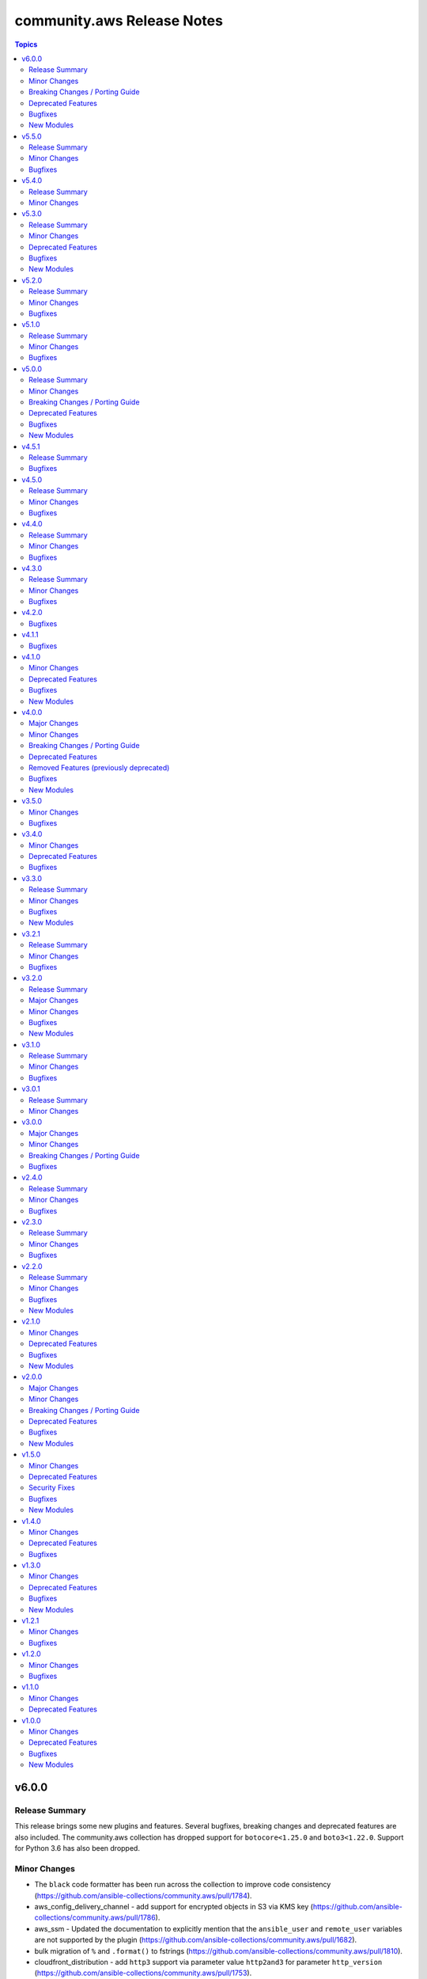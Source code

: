 ===========================
community.aws Release Notes
===========================

.. contents:: Topics


v6.0.0
======

Release Summary
---------------

This release brings some new plugins and features. Several bugfixes, breaking changes and deprecated features are also included.
The community.aws collection has dropped support for ``botocore<1.25.0`` and ``boto3<1.22.0``.
Support for Python 3.6 has also been dropped.


Minor Changes
-------------

- The ``black`` code formatter has been run across the collection to improve code consistency (https://github.com/ansible-collections/community.aws/pull/1784).
- aws_config_delivery_channel - add support for encrypted objects in S3 via KMS key (https://github.com/ansible-collections/community.aws/pull/1786).
- aws_ssm - Updated the documentation to explicitly mention that the ``ansible_user`` and ``remote_user`` variables are not supported by the plugin (https://github.com/ansible-collections/community.aws/pull/1682).
- bulk migration of ``%`` and ``.format()`` to fstrings (https://github.com/ansible-collections/community.aws/pull/1810).
- cloudfront_distribution - add ``http3`` support via parameter value ``http2and3`` for parameter ``http_version`` (https://github.com/ansible-collections/community.aws/pull/1753).
- cloudfront_distribution - add ``origin_shield`` options (https://github.com/ansible-collections/community.aws/pull/1557).
- cloudfront_distribution - documented ``connection_attempts`` and ``connection_timeout`` the module was already capable of using them
- community.aws - updated document fragments based on changes in amazon.aws (https://github.com/ansible-collections/community.aws/pull/1738).
- community.aws - updated imports based on changes in amazon.aws (https://github.com/ansible-collections/community.aws/pull/1738).
- ecs_ecr - use ``compare_policies`` when comparing lifecycle policies instead of naive ``sort_json_policy_dict`` comparisons (https://github.com/ansible-collections/community.aws/pull/1551).
- elasticache - Use the ``cache.t3.small`` node type in the example. ``cache.m1.small`` is not deprecated.
- minor code fixes and enable integration tests for modules cloudfront_distribution, cloudfront_invalidation and cloudfront_origin_access_identity (https://github.com/ansible-collections/community.aws/pull/1596).
- module_utils.botocore - Add Ansible AWS User-Agent identification (https://github.com/ansible-collections/community.aws/pull/1632).
- wafv2_rule_group_info - remove unused and deprecated ``state`` parameter (https://github.com/ansible-collections/community.aws/pull/1555).

Breaking Changes / Porting Guide
--------------------------------

- The community.aws collection has dropped support for ``botocore<1.25.0`` and ``boto3<1.22.0``. Most modules will continue to work with older versions of the AWS SDK, however compatability with older versions of the SDK is not guaranteed and will not be tested. When using older versions of the SDK a warning will be emitted by Ansible (https://github.com/ansible-collections/community.aws/pull/1743).
- aws_ssm - the AWS SSM plugin was incorrectly prepending ``sudo`` to most commands.  This behaviour was incorrect and has been removed. To execute commands as a specific user, including the ``root`` user, the ``become`` and ``become_user`` directives should be used.  See the `Ansible documentation for more information <https://docs.ansible.com/ansible/latest/playbook_guide/playbooks_privilege_escalation.html>`_ (https://github.com/ansible-collections/community.aws/issues/853).
- codebuild_project - ``tags`` parameter now accepts a dict representing the tags, rather than the boto3 format (https://github.com/ansible-collections/community.aws/pull/1643).

Deprecated Features
-------------------

- community.aws collection - due to the AWS SDKs Python support policies (https://aws.amazon.com/blogs/developer/python-support-policy-updates-for-aws-sdks-and-tools/) support for Python less than 3.8 by this collection is expected to be removed in a release after 2024-12-01 (https://github.com/ansible-collections/community.aws/pull/1743).
- community.aws collection - due to the AWS SDKs announcing the end of support for Python less than 3.7 (https://aws.amazon.com/blogs/developer/python-support-policy-updates-for-aws-sdks-and-tools/) support for Python less than 3.7 by this collection has been deprecated and will be removed in release 7.0.0. (https://github.com/ansible-collections/community.aws/pull/1743).

Bugfixes
--------

- opensearch_info - Fix the name of the domain_name key in the example (https://github.com/ansible-collections/community.aws/pull/1811).
- ses_identity - fix clearing notification topic (https://github.com/ansible-collections/community.aws/issues/150).

New Modules
-----------

- ec2_carrier_gateway - Manage an AWS VPC Carrier gateway
- ec2_carrier_gateway_info - Gather information about carrier gateways in AWS
- lightsail_snapshot - Creates snapshots of AWS Lightsail instances
- mq_broker - MQ broker management
- mq_broker_config - Update Amazon MQ broker configuration
- mq_broker_info - Retrieve MQ Broker details
- mq_user - Manage users in existing Amazon MQ broker
- mq_user_info - List users of an Amazon MQ broker
- ssm_inventory_info - Get SSM inventory information for EC2 instance

v5.5.0
======

Release Summary
---------------

This release contains a number of bugfixes for various modules, as well as new features for the ``ec2_launch_template`` and ``msk_cluster`` modules.  This is the last planned minor release prior to the release of version 6.0.0.


Minor Changes
-------------

- ec2_launch_template - Add parameter ``version_description`` (https://github.com/ansible-collections/community.aws/pull/1763).
- msk_cluster - add option for SASL/IAM authentication and add support to disable unauthenticated clients (https://github.com/ansible-collections/community.aws/issues/1761).

Bugfixes
--------

- cloudformation_stack_set - add a waiter to ensure that update operation complete before adding stack instances (https://github.com/ansible-collections/community.aws/issues/1608).
- eks_nodegroup - fix handling of ``remote_access`` option (https://github.com/ansible-collections/community.aws/issues/1771).
- elasticache_info - ignore the ``CacheClusterNotFound`` exception when collecting tags (https://github.com/ansible-collections/community.aws/pull/1777).
- elb_target_group - ensure ``AvailabilityZone`` is kept in target definitions when ``Id`` and ``Port`` are passed (https://github.com/ansible-collections/community.aws/issues/1736).
- elb_target_group - get ``ProtocolVersion`` key from ``target_group`` attributes only when exists (https://github.com/ansible-collections/community.aws/pull/1800).
- msk_cluster - fix creating a cluster with SASL/SCRAM authentication (https://github.com/ansible-collections/community.aws/issues/1761).
- s3_lifecycle - fix invalid value type for transitions list (https://github.com/ansible-collections/community.aws/issues/1774)

v5.4.0
======

Release Summary
---------------

This minor release brings minor new features to the ``sns`` and ``ecs_service`` modules.

Minor Changes
-------------

- ecs_service - added new parameter ``enable_execute_command`` (https://github.com/ansible-collections/community.aws/pull/488).
- ecs_service - handle SDK errors more cleanly on update failures (https://github.com/ansible-collections/community.aws/pull/488).
- sns - Add support for ``message_group_id`` and ``message_deduplication_id`` (https://github.com/ansible-collections/community.aws/pull/1733).

v5.3.0
======

Release Summary
---------------

This release brings some minor changes, bugfixes and deprecations.

Minor Changes
-------------

- aws_ssm - added support for specifying the endpoint to use when connecting to the S3 API (https://github.com/ansible-collections/community.aws/pull/1619).
- aws_ssm - remove unused imports (https://github.com/ansible-collections/community.aws/pull/1707).
- aws_ssm - rework environment variable handling to use built in Ansible plugin support (https://github.com/ansible-collections/community.aws/pull/514).
- batch_job_definition - make trailing comma tuple explicitly a tuple (https://github.com/ansible-collections/community.aws/pull/1707).
- ecs_service - ``task_definition`` is now optional when ``force_new_deployment`` is ``True`` (https://github.com/ansible-collections/community.aws/pull/1680).
- ecs_service - new parameter ``purge_placement_constraints``  to have the ability to remove the placement constraints of an ECS Service (https://github.com/ansible-collections/community.aws/pull/1716).
- ecs_service - new parameter ``purge_placement_strategy`` to have the ability to remove the placement strategy of an ECS Service (https://github.com/ansible-collections/community.aws/pull/1716).
- iam_role - added ``assume_role_policy_document_raw`` to the role return values, this doesn't convert policy document contents from CamelCase to snake_case (https://github.com/ansible-collections/community.aws/issues/551).
- iam_role_info - added ``assume_role_policy_document_raw`` to the role return values, this doesn't convert policy document contents from CamelCase to snake_case (https://github.com/ansible-collections/community.aws/issues/551).
- inspector_target - minor linting fix (https://github.com/ansible-collections/community.aws/pull/1707).
- s3_lifecycle - add parameter ``noncurrent_version_keep_newer`` to set the number of newest noncurrent versions to retain (https://github.com/ansible-collections/community.aws/pull/1606).
- secretsmanager_secret - added support for region replication using the ``replica`` parameter (https://github.com/ansible-collections/community.aws/pull/827).
- secretsmanager_secret - added the ``overwrite`` parameter to support only setting the secret if it doesn't exist (https://github.com/ansible-collections/community.aws/pull/1628).
- sns_topic - add support for ``content_based_deduplication`` parameter (https://github.com/ansible-collections/community.aws/pull/1693).
- sns_topic - add support for ``tags`` and ``purge_tags`` (https://github.com/ansible-collections/community.aws/pull/972).
- sqs_queue - add support for ``deduplication_scope`` parameter (https://github.com/ansible-collections/community.aws/pull/1603).
- sqs_queue - add support for ``fifo_throughput_limit`` parameter (https://github.com/ansible-collections/community.aws/pull/1603).
- ssm_parameter - add support for tags in ssm parameters (https://github.com/ansible-collections/community.aws/issues/1573).

Deprecated Features
-------------------

- ecs_service -  In a release after 2024-06-01, tha default value of ``purge_placement_constraints`` will be change from ``false`` to ``true`` (https://github.com/ansible-collections/community.aws/pull/1716).
- ecs_service -  In a release after 2024-06-01, tha default value of ``purge_placement_strategy`` will be change from ``false`` to ``true`` (https://github.com/ansible-collections/community.aws/pull/1716).
- iam_role - All top level return values other than ``iam_role`` and ``changed`` have been deprecated and will be removed in a release after 2023-12-01 (https://github.com/ansible-collections/community.aws/issues/551).
- iam_role - In a release after 2023-12-01 the contents of ``assume_role_policy_document`` will no longer be converted from CamelCase to snake_case.  The ``assume_role_policy_document_raw`` return value already returns the policy document in this future format (https://github.com/ansible-collections/community.aws/issues/551).
- iam_role_info - In a release after 2023-12-01 the contents of ``assume_role_policy_document`` will no longer be converted from CamelCase to snake_case.  The ``assume_role_policy_document_raw`` return value already returns the policy document in this future format (https://github.com/ansible-collections/community.aws/issues/551).

Bugfixes
--------

- aws_ssm - fix copying empty file with older curl versions (https://github.com/ansible-collections/community.aws/issues/1686).
- eks_cluster - adding tags to eks cluster creation (https://github.com/ansible-collections/community.aws/pull/1591).
- sns_topic - avoid fetching attributes from subscribers when not setting them, this can cause permissions issues (https://github.com/ansible-collections/community.aws/pull/1418).

New Modules
-----------

- eks_nodegroup - Manage EKS Nodegroup module

v5.2.0
======

Release Summary
---------------

A minor release containing bugfixes for the ``aws_ssm`` connection
plugin and the ``ecs_service``, ``s3_lifecycle`` and  ``ssm_parameter``
modules.
As well as improvements to the ``ecs_cluster``, ``ec2_ecr``,
``ecs_service``, ``iam_role`` and ``ssm_parameter`` plugins.


Minor Changes
-------------

- aws_ssm - add ``ansible_aws_ssm_s3_addressing_style`` to allow setting the S3 addressing style (https://github.com/ansible-collections/community.aws/pull/1633).
- aws_ssm - add support for custom SSM documents (https://github.com/ansible-collections/community.aws/pull/876).
- aws_ssm - avoid overloading ``subprocess`` (https://github.com/ansible-collections/community.aws/pull/1660).
- aws_ssm - cleanup logging output (https://github.com/ansible-collections/community.aws/pull/1660).
- aws_ssm - minor refactoring (https://github.com/ansible-collections/community.aws/pull/1660).
- aws_ssm - refactor boto3 client initialization (https://github.com/ansible-collections/community.aws/pull/1663).
- aws_ssm - refactor remote command generation (https://github.com/ansible-collections/community.aws/pull/1664).
- ecs_cluster - add support for ``capacity_providers`` and ``capacity_provider_strategy`` features (https://github.com/ansible-collections/community.aws/pull/1640).
- ecs_cluster - append default value to documentation (https://github.com/ansible-collections/community.aws/pull/1636).
- ecs_ecr - add ``encryption_configuration`` option (https://github.com/ansible-collections/community.aws/pull/1623).
- ecs_service - support load balancer update for existing ECS services (https://github.com/ansible-collections/community.aws/pull/1625).
- iam_role - Drop deprecation warning, because the standard value for purge parameters is ``true`` (https://github.com/ansible-collections/community.aws/pull/1636).
- ssm_parameter - fix typo in examples ``paramater`` (https://github.com/ansible-collections/community.aws/issues/1642).

Bugfixes
--------

- aws_ssm - fix ``invalid literal for int`` error on some operating systems (https://github.com/ansible-collections/community.aws/issues/113).
- aws_ssm - fixes bug with presigned S3 URLs in post-2019 AWS regions (https://github.com/ansible-collections/community.aws/issues/1616).
- ecs_service - respect ``placement_constraints`` for existing ECS services (https://github.com/ansible-collections/community.aws/pull/1601).
- s3_lifecycle - module no longer calls ``put_lifecycle_configuration`` if there is no change (https://github.com/ansible-collections/community.aws/issues/1624).
- ssm_parameter - fix a ``KeyError`` when adding a description to an existing parameter (https://github.com/ansible-collections/community.aws/issues/1471).

v5.1.0
======

Release Summary
---------------

This is the minor release of the ``community.aws`` collection.
This changelog contains all changes to the modules and plugins in this collection
that have been made after the previous release.

Minor Changes
-------------

- elasticache_parameter_group - add ``redis6.x`` group family on the module input choices (https://github.com/ansible-collections/community.aws/pull/1476).
- elb_target_group - add support for ``protocol_version`` parameter (https://github.com/ansible-collections/community.aws/pull/1496).

Bugfixes
--------

- aws_ssm - fixes S3 bucket region detection by ensuring boto client has correct credentials and exists in correct partition (https://github.com/ansible-collections/community.aws/pull/1428).
- ec2_snapshot_copy - including tags caused the erorr ``Tag specification resource type must have a value``. Fix sets the ResourceType to snapshot to resolve this issue (https://github.com/ansible-collections/community.aws/pull/1419).
- ecs_ecr - fix a ``RepositoryNotFound`` exception when trying to create repositories in check mode (https://github.com/ansible-collections/community.aws/pull/1550).
- opensearch - Fix cluster creation when using advanced security options (https://github.com/ansible-collections/community.aws/pull/1613).

v5.0.0
======

Release Summary
---------------

In this release many community modules have been promoted to Red Hat
supported status. Those modules have been moved from the commuity.aws to amazon.aws
collection.

The community.aws collection has dropped support for ``botocore<1.21.0`` and ``boto3<1.18.0``.
Support for ``ansible-core<2.11`` has also been dropped.

This release also brings some new features, bugfixes, breaking changes and deprecated features.


Minor Changes
-------------

- acm_certificate - Move to jittered backoff (https://github.com/ansible-collections/amazon.aws/pull/946).
- acm_certificate_info - Move to jittered backoff (https://github.com/ansible-collections/amazon.aws/pull/946).
- api_gateway_domain - Move to jittered backoff (https://github.com/ansible-collections/community.aws/pull/1386).
- autoscaling_group_info - minor sanity test fixes (https://github.com/ansible-collections/community.aws/pull/1410).
- aws_acm - the ``aws_acm`` module has been renamed to ``acm_certificate``, ``aws_acm`` remains as an alias (https://github.com/ansible-collections/community.aws/pull/1263).
- aws_acm_info - the ``aws_acm_info`` module has been renamed to ``acm_certificate_info``, ``aws_acm_info`` remains as an alias (https://github.com/ansible-collections/community.aws/pull/1263).
- aws_api_gateway - the ``aws_api_gateway`` module has been renamed to ``api_gateway``, ``aws_api_gateway`` remains as an alias (https://github.com/ansible-collections/community.aws/pull/1288).
- aws_api_gateway_domain - the ``aws_api_gateway_domain`` module has been renamed to ``api_gateway_domain``, ``aws_api_gateway_domain`` remains as an alias (https://github.com/ansible-collections/community.aws/pull/1288).
- aws_application_scaling_policy - the ``aws_application_scaling_policy`` module has been renamed to ``application_autoscaling_policy``, ``aws_application_scaling_policy`` remains as an alias (https://github.com/ansible-collections/community.aws/pull/1314).
- aws_batch_compute_environment - the ``aws_batch_compute_environment`` module has been renamed to ``batch_compute_environment``, ``aws_batch_compute_environment`` remains as an alias (https://github.com/ansible-collections/community.aws/pull/1272).
- aws_batch_job_definition - the ``aws_batch_job_definition`` module has been renamed to ``batch_job_definition``, ``aws_batch_job_definition`` remains as an alias (https://github.com/ansible-collections/community.aws/pull/1272).
- aws_batch_job_queue - the ``aws_batch_job_queue`` module has been renamed to ``batch_job_queue``, ``aws_batch_job_queue`` remains as an alias (https://github.com/ansible-collections/community.aws/pull/1272).
- aws_codebuild - the ``aws_codebuild`` module has been renamed to ``codebuild_project``, ``aws_codebuild`` remains as an alias (https://github.com/ansible-collections/community.aws/pull/1308).
- aws_codecommit - the ``aws_codecommit`` module has been renamed to ``codecommit_repository``, ``aws_codecommit`` remains as an alias (https://github.com/ansible-collections/community.aws/pull/1308).
- aws_codepipeline - the ``aws_codepipeline`` module has been renamed to ``codepipeline``, ``aws_codepipeline`` remains as an alias (https://github.com/ansible-collections/community.aws/pull/1308).
- aws_config_aggregation_authorization - the ``aws_config_aggregation_authorization`` module has been renamed to ``config_aggregation_authorization``, ``aws_config_aggregation_authorization`` remains as an alias (https://github.com/ansible-collections/community.aws/pull/1305).
- aws_config_aggregator - the ``aws_config_aggregator`` module has been renamed to ``config_aggregator``, ``aws_config_aggregator`` remains as an alias (https://github.com/ansible-collections/community.aws/pull/1305).
- aws_config_delivery_channel - the ``aws_config_delivery_channel`` module has been renamed to ``config_delivery_channel``, ``aws_config_delivery_channel`` remains as an alias (https://github.com/ansible-collections/community.aws/pull/1305).
- aws_config_recorder - the ``aws_config_recorder`` module has been renamed to ``config_recorder``, ``aws_config_recorder`` remains as an alias (https://github.com/ansible-collections/community.aws/pull/1305).
- aws_config_rule - the ``aws_config_rule`` module has been renamed to ``config_rule``, ``aws_config_rule`` remains as an alias (https://github.com/ansible-collections/community.aws/pull/1305).
- aws_direct_connect_confirm_connection - the ``aws_direct_connect_confirm_connection`` module has been renamed to ``directconnect_confirm_connection``, ``aws_direct_connect_confirm_connection`` remains as an alias (https://github.com/ansible-collections/community.aws/pull/1286).
- aws_direct_connect_connection - the ``aws_direct_connect_connection`` module has been renamed to ``directconnect_connection``, ``aws_direct_connect_connection`` remains as an alias (https://github.com/ansible-collections/community.aws/pull/1286).
- aws_direct_connect_gateway - the ``aws_direct_connect_gateway`` module has been renamed to ``directconnect_gateway``, ``aws_direct_connect_gateway`` remains as an alias (https://github.com/ansible-collections/community.aws/pull/1286).
- aws_direct_connect_link_aggregation_group - the ``aws_direct_connect_link_aggregation_group`` module has been renamed to ``directconnect_link_aggregation_group``, ``aws_direct_connect_link_aggregation_group`` remains as an alias (https://github.com/ansible-collections/community.aws/pull/1286).
- aws_direct_connect_virtual_interface - the ``aws_direct_connect_virtual_interface`` module has been renamed to ``directconnect_virtual_interface``, ``aws_direct_connect_virtual_interface`` remains as an alias (https://github.com/ansible-collections/community.aws/pull/1286).
- aws_eks_cluster - the ``aws_eks_cluster`` module has been renamed to ``eks_cluster``, ``aws_eks_cluster`` remains as an alias (https://github.com/ansible-collections/community.aws/pull/1269).
- aws_glue_connection - the ``aws_glue_connection`` module has been renamed to ``glue_connection``, ``aws_glue_connection`` remains as an alias (https://github.com/ansible-collections/community.aws/pull/1300).
- aws_glue_crawler - the ``aws_glue_crawler`` module has been renamed to ``glue_crawler``, ``aws_glue_crawler`` remains as an alias (https://github.com/ansible-collections/community.aws/pull/1300).
- aws_glue_job - the ``aws_glue_job`` module has been renamed to ``glue_job``, ``aws_glue_job`` remains as an alias (https://github.com/ansible-collections/community.aws/pull/1300).
- aws_inspector_target - the ``aws_inspector_target`` module has been renamed to ``inspector_target``, ``aws_inspector_target`` remains as an alias (https://github.com/ansible-collections/community.aws/pull/1318).
- aws_kms - the ``aws_kms`` module has been renamed to ``kms_key``, ``aws_kms`` remains as an alias (https://github.com/ansible-collections/community.aws/pull/1284).
- aws_kms_info - the ``aws_kms_info`` module has been renamed to ``kms_key_info``, ``aws_kms_info`` remains as an alias (https://github.com/ansible-collections/community.aws/pull/1284).
- aws_msk_cluster - the ``aws_msk_cluster`` module has been renamed to ``msk_cluster``, ``aws_msk_cluster`` remains as an alias (https://github.com/ansible-collections/community.aws/pull/1311).
- aws_msk_config - the ``aws_msk_config`` module has been renamed to ``msk_config``, ``aws_msk_config`` remains as an alias (https://github.com/ansible-collections/community.aws/pull/1311).
- aws_s3_bucket_info - the ``aws_s3_bucket_info`` module has been renamed to ``s3_bucket_info``, ``aws_s3_bucket_info`` remains as an alias (https://github.com/ansible-collections/community.aws/pull/1271).
- aws_s3_cors - the ``aws_s3_cors`` module has been renamed to ``s3_cors``, ``aws_s3_cors`` remains as an alias (https://github.com/ansible-collections/community.aws/pull/1271).
- aws_secret - the ``aws_secret`` module has been renamed to ``secretsmanager_secret``, ``aws_secret`` remains as an alias (https://github.com/ansible-collections/community.aws/pull/1315).
- aws_ses_identity - the ``aws_ses_identity`` module has been renamed to ``ses_identity``, ``aws_ses_identity`` remains as an alias (https://github.com/ansible-collections/community.aws/pull/1264).
- aws_ses_identity_policy - the ``aws_ses_identity_policy`` module has been renamed to ``ses_identity_policy``, ``aws_ses_identity_policy`` remains as an alias (https://github.com/ansible-collections/community.aws/pull/1264).
- aws_ses_rule_set - the ``aws_ses_rule_set`` module has been renamed to ``ses_rule_set``, ``aws_ses_rule_set`` remains as an alias (https://github.com/ansible-collections/community.aws/pull/1264).
- aws_sgw_info - the ``aws_sgw_info`` module has been renamed to ``storagegateway_info``, ``aws_sgw_info`` remains as an alias (https://github.com/ansible-collections/community.aws/pull/1301).
- aws_ssm_parameter_store - the ``aws_ssm_parameter_store`` module has been renamed to ``ssm_parameter``, ``aws_ssm_parameter_store`` remains as an alias (https://github.com/ansible-collections/community.aws/pull/1313).
- aws_step_functions_state_machine - the ``aws_step_functions_state_machine`` module has been renamed to ``stepfunctions_state_machine``, ``aws_step_functions_state_machine`` remains as an alias (https://github.com/ansible-collections/community.aws/pull/1310).
- aws_step_functions_state_machine_execution - the ``aws_step_functions_state_machine_execution`` module has been renamed to ``stepfunctions_state_machine_execution``, ``aws_step_functions_state_machine_execution`` remains as an alias (https://github.com/ansible-collections/community.aws/pull/1310).
- aws_waf_condition - the ``aws_waf_condition`` module has been renamed to ``waf_condition``, ``aws_waf_condition`` remains as an alias (https://github.com/ansible-collections/community.aws/pull/1299).
- aws_waf_info - the ``aws_waf_info`` module has been renamed to ``waf_info``, ``aws_waf_info`` remains as an alias (https://github.com/ansible-collections/community.aws/pull/1299).
- aws_waf_rule - the ``aws_waf_rule`` module has been renamed to ``waf_rule``, ``aws_waf_rule`` remains as an alias (https://github.com/ansible-collections/community.aws/pull/1299).
- aws_waf_web_acl - the ``aws_waf_web_acl`` module has been renamed to ``waf_web_acl``, ``aws_waf_web_acl`` remains as an alias (https://github.com/ansible-collections/community.aws/pull/1299).
- cloudfront_distribution - minor sanity test fixes (https://github.com/ansible-collections/community.aws/pull/1410).
- cloudfront_info - the ``cloudfront_info`` module has been renamed to ``cloudfront_distribution_info``, ``cloudfront_info`` remains as an alias (https://github.com/ansible-collections/community.aws/pull/1352).
- cloudfront_origin_access_identity - minor sanity test fixes (https://github.com/ansible-collections/community.aws/pull/1410).
- cloudtrail - minor sanity test fixes (https://github.com/ansible-collections/community.aws/pull/1410).
- community.aws modules - the ``ec2_url`` parameter has been renamed to ``endpoint_url`` for consistency, ``ec2_url`` remains as an alias (https://github.com/ansible-collections/amazon.aws/pull/992).
- ec2_asg - the ``ec2_asg`` module has been renamed to ``autoscaling_group``, ``ec2_asg`` remains as an alias (https://github.com/ansible-collections/community.aws/pull/1294).
- ec2_asg_info - the ``ec2_asg_info`` module has been renamed to ``autoscaling_group_info``, ``ec2_asg_info`` remains as an alias (https://github.com/ansible-collections/community.aws/pull/1294).
- ec2_asg_instance_refresh - the ``ec2_asg_instance_refresh`` module has been renamed to ``autoscaling_instance_refresh``, ``ec2_asg_instance_refresh`` remains as an alias (https://github.com/ansible-collections/community.aws/pull/1294).
- ec2_asg_instance_refresh_info - the ``ec2_asg_instance_refresh_info`` module has been renamed to ``autoscaling_instance_refresh_info``, ``ec2_asg_instance_refresh_info`` remains as an alias (https://github.com/ansible-collections/community.aws/pull/1294).
- ec2_asg_lifecycle_hook - the ``ec2_asg_lifecycle_hook`` module has been renamed to ``autoscaling_lifecycle_hool``, ``ec2_asg_lifecycle_hook`` remains as an alias (https://github.com/ansible-collections/community.aws/pull/1294).
- ec2_asg_scheduled_action - the ``ec2_asg_scheduled_action`` module has been renamed to ``autoscaling_scheduled_action``, ``ec2_asg_scheduled_action`` remains as an alias (https://github.com/ansible-collections/community.aws/pull/1294).
- ec2_lc - the ``ec2_lc`` module has been renamed to ``autoscaling_launch_config``, ``ec2_lc`` remains as an alias (https://github.com/ansible-collections/community.aws/pull/1294).
- ec2_lc_find - the ``ec2_lc_find`` module has been renamed to ``autoscaling_launch_config_find``, ``ec2_lc_find`` remains as an alias (https://github.com/ansible-collections/community.aws/pull/1294).
- ec2_lc_info - the ``ec2_lc_info`` module has been renamed to ``autoscaling_launch_config_info``, ``ec2_lc_info`` remains as an alias (https://github.com/ansible-collections/community.aws/pull/1294).
- ec2_metric_alarm - the ``ec2_metric_alarm`` module has been renamed to ``cloudwatch_metric_alarm``, ``ec2_metric_alarm`` remains as an alias (https://github.com/ansible-collections/community.aws/pull/1304).
- ec2_scaling_policy - the ``ec2_scaling_policy`` module has been renamed to ``autoscaling_policy``, ``ec2_scaling_policy`` remains as an alias (https://github.com/ansible-collections/community.aws/pull/1294).
- ec2_vpc_nacl - minor sanity test fixes (https://github.com/ansible-collections/community.aws/pull/1410).
- ec2_vpc_vpn - minor tweak to ``VPNConnectionException`` to pass message through to the superclass (https://github.com/ansible-collections/community.aws/pull/1407).
- eks_fargate_profile - minor sanity test fixes (https://github.com/ansible-collections/community.aws/pull/1410).
- elb_target_group - instead of completely ignoring ``health_check_path`` and ``successful_response_codes`` if ``health_check_protocol`` is not supplied, now raises an error (https://github.com/ansible-collections/community.aws/issues/29).
- redshift - minor sanity test fixes (https://github.com/ansible-collections/community.aws/pull/1410).
- s3_bucket_info - minor sanity test fixes (https://github.com/ansible-collections/community.aws/pull/1410).
- waf_condition - Move to jittered backoff (https://github.com/ansible-collections/amazon.aws/pull/946).
- waf_info - Move to jittered backoff (https://github.com/ansible-collections/amazon.aws/pull/946).
- waf_rule - Move to jittered backoff (https://github.com/ansible-collections/amazon.aws/pull/946).
- waf_web_acl - Move to jittered backoff (https://github.com/ansible-collections/amazon.aws/pull/946).

Breaking Changes / Porting Guide
--------------------------------

- acm_certificate - the previously deprecated default value of ``purge_tags=False`` has been updated to ``purge_tags=True`` (https://github.com/ansible-collections/community.aws/pull/1343).
- autoscaling_group - The module has been migrated from the ``community.aws`` collection. Playbooks using the Fully Qualified Collection Name for this module should be updated to use ``amazon.aws.autoscaling_group``.
- autoscaling_group_info - The module has been migrated from the ``community.aws`` collection. Playbooks using the Fully Qualified Collection Name for this module should be updated to use ``amazon.aws.autoscaling_group_info``.
- cloudfront_distribution - the previously deprecated default value of ``purge_tags=False`` has been updated to ``purge_tags=True`` (https://github.com/ansible-collections/community.aws/pull/1343).
- cloudtrail - The module has been migrated to the ``amazon.aws`` collection. Playbooks using the Fully Qualified Collection Name for this module should be updated to use ``amazon.aws.cloudtrail``.
- cloudwatch_metric_alarm - The module has been migrated from the ``community.aws`` collection. Playbooks using the Fully Qualified Collection Name for this module should be updated to use ``amazon.aws.cloudwatch_metric_alarm``.
- cloudwatchevent_rule - The module has been migrated from the ``community.aws`` collection. Playbooks using the Fully Qualified Collection Name for this module should be updated to use ``amazon.aws.cloudwatchevent_rule``.
- cloudwatchlogs_log_group - The module has been migrated from the ``community.aws`` collection. Playbooks using the Fully Qualified Collection Name for this module should be updated to use ``amazon.aws.cloudwatchlogs_log_group``.
- cloudwatchlogs_log_group_info - The module has been migrated from the ``community.aws`` collection. Playbooks using the Fully Qualified Collection Name for this module should be updated to use ``amazon.aws.cloudwatchlogs_log_group_info``.
- cloudwatchlogs_log_group_metric_filter - The module has been migrated from the ``community.aws`` collection. Playbooks using the Fully Qualified Collection Name for this module should be updated to use ``amazon.aws.cloudwatchlogs_log_group_metric_filter``.
- community.aws collection - Support for ansible-core < 2.11 has been dropped (https://github.com/ansible-collections/community.aws/pull/1541).
- community.aws collection - The community.aws collection has dropped support for ``botocore<1.21.0`` and ``boto3<1.18.0``. Most modules will continue to work with older versions of the AWS SDK, however compatibility with older versions of the SDK is not guaranteed and will not be tested. When using older versions of the SDK a warning will be emitted by Ansible (https://github.com/ansible-collections/community.aws/pull/1362).
- ec2_eip - The module has been migrated from the ``community.aws`` collection. Playbooks using the Fully Qualified Collection Name for this module should be updated to use ``amazon.aws.ec2_eip``.
- ec2_eip_info - The module has been migrated from the ``community.aws`` collection. Playbooks using the Fully Qualified Collection Name for this module should be updated to use ``amazon.aws.ec2_eip_info``.
- ec2_vpc_vpn - the previously deprecated default value of ``purge_tags=False`` has been updated to ``purge_tags=True`` (https://github.com/ansible-collections/community.aws/pull/1343).
- elb_application_lb - The module has been migrated from the ``community.aws`` collection. Playbooks using the Fully Qualified Collection Name for this module should be updated to use ``amazon.aws.elb_application_lb``.
- elb_application_lb_info - The module has been migrated from the ``community.aws`` collection. Playbooks using the Fully Qualified Collection Name for this module should be updated to use ``amazon.aws.elb_application_lb_info``.
- execute_lambda - The module has been migrated from the ``community.aws`` collection. Playbooks using the Fully Qualified Collection Name for this module should be updated to use ``amazon.aws.execute_lambda``.
- iam_policy - The module has been migrated from the ``community.aws`` collection. Playbooks using the Fully Qualified Collection Name for this module should be updated to use ``amazon.aws.iam_policy``.
- iam_policy_info - The module has been migrated from the ``community.aws`` collection. Playbooks using the Fully Qualified Collection Name for this module should be updated to use ``amazon.aws.iam_policy_info``.
- iam_server_certificate - Passing file names to the ``cert``, ``chain_cert`` and ``key`` parameters has been removed. We recommend using a lookup plugin to read the files instead, see the documentation for an example (https://github.com/ansible-collections/community.aws/pull/1265).
- iam_server_certificate - the default value for the ``dup_ok`` parameter has been changed to ``true``. To preserve the original behaviour explicitly set the ``dup_ok`` parameter to ``false`` (https://github.com/ansible-collections/community.aws/pull/1265).
- iam_user - The module has been migrated from the ``community.aws`` collection. Playbooks using the Fully Qualified Collection Name for this module should be updated to use ``amazon.aws.iam_user``.
- iam_user_info - The module has been migrated from the ``community.aws`` collection. Playbooks using the Fully Qualified Collection Name for this module should be updated to use ``amazon.aws.iam_user_info``.
- kms_key - The module has been migrated from the ``community.aws`` collection. Playbooks using the Fully Qualified Collection Name for this module should be updated to use ``amazon.aws.kms_key``.
- kms_key - managing the KMS IAM Policy via ``policy_mode`` and ``policy_grant_types`` was previously deprecated and has been removed in favor of the ``policy`` option (https://github.com/ansible-collections/community.aws/pull/1344).
- kms_key - the previously deprecated default value of ``purge_tags=False`` has been updated to ``purge_tags=True`` (https://github.com/ansible-collections/community.aws/pull/1343).
- kms_key_info - The module has been migrated from the ``community.aws`` collection. Playbooks using the Fully Qualified Collection Name for this module should be updated to use ``amazon.aws.kms_key_info``.
- lambda - The module has been migrated from the ``community.aws`` collection. Playbooks using the Fully Qualified Collection Name for this module should be updated to use ``amazon.aws.lambda``.
- lambda_alias - The module has been migrated from the ``community.aws`` collection. Playbooks using the Fully Qualified Collection Name for this module should be updated to use ``amazon.aws.lambda_alias``.
- lambda_event - The module has been migrated from the ``community.aws`` collection. Playbooks using the Fully Qualified Collection Name for this module should be updated to use ``amazon.aws.lambda_event``.
- lambda_execute - The module has been migrated from the ``community.aws`` collection. Playbooks using the Fully Qualified Collection Name for this module should be updated to use ``amazon.aws.lambda_execute``.
- lambda_info - The module has been migrated from the ``community.aws`` collection. Playbooks using the Fully Qualified Collection Name for this module should be updated to use ``amazon.aws.lambda_info``.
- lambda_policy - The module has been migrated from the ``community.aws`` collection. Playbooks using the Fully Qualified Collection Name for this module should be updated to use ``amazon.aws.lambda_policy``.
- rds_cluster - The module has been migrated from the ``community.aws`` collection. Playbooks using the Fully Qualified Collection Name for this module should be updated to use ``amazon.aws.rds_cluster``.
- rds_cluster_info - The module has been migrated from the ``community.aws`` collection. Playbooks using the Fully Qualified Collection Name for this module should be updated to use ``amazon.aws.rds_cluster_info``.
- rds_cluster_snapshot - The module has been migrated from the ``community.aws`` collection. Playbooks using the Fully Qualified Collection Name for this module should be updated to use ``amazon.aws.rds_cluster_snapshot``.
- rds_instance - The module has been migrated from the ``community.aws`` collection. Playbooks using the Fully Qualified Collection Name for this module should be updated to use ``amazon.aws.rds_instance``.
- rds_instance_info - The module has been migrated from the ``community.aws`` collection. Playbooks using the Fully Qualified Collection Name for this module should be updated to use ``amazon.aws.rds_instance_info``.
- rds_instance_snapshot - The module has been migrated from the ``community.aws`` collection. Playbooks using the Fully Qualified Collection Name for this module should be updated to use ``amazon.aws.rds_instance_snapshot``.
- rds_option_group - The module has been migrated from the ``community.aws`` collection. Playbooks using the Fully Qualified Collection Name for this module should be updated to use ``amazon.aws.rds_option_group``.
- rds_option_group_info - The module has been migrated from the ``community.aws`` collection. Playbooks using the Fully Qualified Collection Name for this module should be updated to use ``amazon.aws.rds_option_group_info``.
- rds_param_group - The module has been migrated from the ``community.aws`` collection. Playbooks using the Fully Qualified Collection Name for this module should be updated to use ``amazon.aws.rds_param_group``.
- rds_param_group - the previously deprecated default value of ``purge_tags=False`` has been updated to ``purge_tags=True`` (https://github.com/ansible-collections/community.aws/pull/1343).
- rds_snapshot_info - The module has been migrated from the ``community.aws`` collection. Playbooks using the Fully Qualified Collection Name for this module should be updated to use ``amazon.aws.rds_snapshot_info``.
- rds_subnet_group - The module has been migrated from the ``community.aws`` collection. Playbooks using the Fully Qualified Collection Name for this module should be updated to use ``amazon.aws.rds_subnet_group``.
- route53 - The module has been migrated from the ``community.aws`` collection. Playbooks using the Fully Qualified Collection Name for this module should be updated to use ``amazon.aws.route53``.
- route53_health_check - The module has been migrated from the ``community.aws`` collection. Playbooks using the Fully Qualified Collection Name for this module should be updated to use ``amazon.aws.route53_health_check``.
- route53_health_check - the previously deprecated default value of ``purge_tags=False`` has been updated to ``purge_tags=True`` (https://github.com/ansible-collections/community.aws/pull/1343).
- route53_info - The module has been migrated from the ``community.aws`` collection. Playbooks using the Fully Qualified Collection Name for this module should be updated to use ``amazon.aws.route53_info``.
- route53_zone - The module has been migrated from the ``community.aws`` collection. Playbooks using the Fully Qualified Collection Name for this module should be updated to use ``amazon.aws.route53_zone``.
- route53_zone - the previously deprecated default value of ``purge_tags=False`` has been updated to ``purge_tags=True`` (https://github.com/ansible-collections/community.aws/pull/1343).
- sqs_queue - the previously deprecated default value of ``purge_tags=False`` has been updated to ``purge_tags=True`` (https://github.com/ansible-collections/community.aws/pull/1343).

Deprecated Features
-------------------

- community.aws collection - due to the AWS SDKs announcing the end of support for Python less than 3.7 (https://aws.amazon.com/blogs/developer/python-support-policy-updates-for-aws-sdks-and-tools/) support for Python less than 3.7 by this collection has been deprecated and will be removed in a release after 2023-05-31 (https://github.com/ansible-collections/community.aws/pull/1361).

Bugfixes
--------

- ec2_placement_group - Handle a potential race creation during the creation of a new Placement Group (https://github.com/ansible-collections/community.aws/pull/1477).
- elb_network_lb - fixes bug where ``ip_address_type`` in return value was not updated (https://github.com/ansible-collections/community.aws/pull/1365).
- rds_cluster - fixes bug where specifiying an rds cluster parameter group raises a ``KeyError`` (https://github.com/ansible-collections/community.aws/pull/1417).
- s3_sync - fix etag generation when running in FIPS mode (https://github.com/ansible-collections/community.aws/issues/757).

New Modules
-----------

- accessanalyzer_validate_policy_info - Performs validation of IAM policies

v4.5.1
======

Release Summary
---------------

This release contains a minor bugfix for the ``sns_topic`` module as well as corrections to the documentation for various modules.  This is the last planned release of the 4.x series.


Bugfixes
--------

- sns_topic - avoid fetching attributes from subscribers when not setting them, this can cause permissions issues (https://github.com/ansible-collections/community.aws/pull/1418).

v4.5.0
======

Release Summary
---------------

This is the minor release of the ``community.aws`` collection.

Minor Changes
-------------

- ecs_service - support load balancer update for existing ecs services(https://github.com/ansible-collections/community.aws/pull/1625).
- iam_role - Drop deprecation warning, because the standard value for purge parametes is ``true`` (https://github.com/ansible-collections/community.aws/pull/1636).

Bugfixes
--------

- aws_ssm - fix ``invalid literal for int`` error on some operating systems (https://github.com/ansible-collections/community.aws/issues/113).
- ecs_service - respect ``placement_constraints`` for existing ecs services (https://github.com/ansible-collections/community.aws/pull/1601).
- s3_lifecycle - Module no longer calls ``put_lifecycle_configuration`` if there is no change. (https://github.com/ansible-collections/community.aws/issues/1624)
- ssm_parameter - Fix a ``KeyError`` when adding a description to an existing parameter (https://github.com/ansible-collections/community.aws/issues/1471).

v4.4.0
======

Release Summary
---------------

This is the minor release of the ``community.aws`` collection.
This changelog contains all changes to the modules and plugins in this collection
that have been made after the previous release.

Minor Changes
-------------

- elasticache_parameter_group - add ``redis6.x`` group family on the module input choices (https://github.com/ansible-collections/community.aws/pull/1476).

Bugfixes
--------

- aws_ssm - fixes S3 bucket region detection by ensuring boto client has correct credentials and exists in correct partition (https://github.com/ansible-collections/community.aws/pull/1428).
- ecs_ecr - fix a ``RepositoryNotFound`` exception when trying to create repositories in check mode (https://github.com/ansible-collections/community.aws/pull/1550).
- opensearch - Fix cluster creation when using advanced security options (https://github.com/ansible-collections/community.aws/pull/1613).

v4.3.0
======

Release Summary
---------------

The community.aws 4.3.0 release includes a number of minor bug fixes and improvements.
Following the release of amazon.aws 5.0.0, backports to the 4.x series will be limited to security issues and bugfixes.

Minor Changes
-------------

- autoscaling_group_info - minor sanity test fixes (https://github.com/ansible-collections/community.aws/pull/1410).
- cloudfront_distribution - minor sanity test fixes (https://github.com/ansible-collections/community.aws/pull/1410).
- cloudfront_origin_access_identity - minor sanity test fixes (https://github.com/ansible-collections/community.aws/pull/1410).
- cloudtrail - minor sanity test fixes (https://github.com/ansible-collections/community.aws/pull/1410).
- ec2_vpc_nacl - minor sanity test fixes (https://github.com/ansible-collections/community.aws/pull/1410).
- eks_fargate_profile - minor sanity test fixes (https://github.com/ansible-collections/community.aws/pull/1410).
- redshift - minor sanity test fixes (https://github.com/ansible-collections/community.aws/pull/1410).
- s3_bucket_info - minor sanity test fixes (https://github.com/ansible-collections/community.aws/pull/1410).

Bugfixes
--------

- ec2_placement_group - Handle a potential race creation during the creation of a new Placement Group (https://github.com/ansible-collections/community.aws/pull/1477).
- rds_cluster - fixes bug where specifiying an rds cluster parameter group raises a ``KeyError`` (https://github.com/ansible-collections/community.aws/pull/1417).

v4.2.0
======

Bugfixes
--------

- s3_lifecycle - fix bug when deleting rules with an empty prefix (https://github.com/ansible-collections/community.aws/pull/1398).

v4.1.1
======

Bugfixes
--------

- ecs_service - fixes KeyError for ``deployment_controller`` parameter (https://github.com/ansible-collections/community.aws/pull/1393).

v4.1.0
======

Minor Changes
-------------

- aws_glue_connection - added new ``raw_connection_parameters`` return key which doesn't snake case the connection parameters (https://github.com/ansible-collections/community.aws/pull/518).
- aws_ssm_parameter_store - added support for check_mode (https://github.com/ansible-collections/community.aws/pull/1309).
- cloudwatchevent_rule - Added ``targets.input_transformer.input_paths_map`` and ``targets.input_transformer.input_template`` parameters to support configuring on CloudWatch event rule input transformation (https://github.com/ansible-collections/community.aws/pull/623).
- cloudwatchevent_rule - Applied validation of ``targets`` arguments (https://github.com/ansible-collections/community.aws/issues/201).
- cloudwatchlogs_log_group - Added check_mode support (https://github.com/ansible-collections/community.aws/pull/1373).
- ec2_launch_template - Adds support for specifying the ``source_version`` upon which template updates are based (https://github.com/ansible-collections/community.aws/pull/239).
- ec2_scaling_policy - add TargetTrackingScaling as a scaling policy option (https://github.com/ansible-collections/community.aws/pull/771)
- ec2_vpc_vgw_info - updated to not throw an error when run in check_mode (https://github.com/ansible-collections/community.aws/issues/137).
- ecs_ecr - add ``force_absent`` parameter for removing repositories that contain images (https://github.com/ansible-collections/community.aws/pull/1316).
- ecs_service - add ``wait`` parameter and waiter for deleting services (https://github.com/ansible-collections/community.aws/pull/1209).
- ecs_service - added ``tags`` and ``tag_propagation`` support to the module (https://github.com/ansible-collections/community.aws/pull/543).
- ecs_service - added parameter ``deployment_controller`` so service can be controlled by Code Deploy (https://github.com/ansible-collections/community.aws/pull/340).
- ecs_task - add ``wait`` parameter and waiter for running and stopping tasks (https://github.com/ansible-collections/community.aws/pull/1209).
- elasticache_info - added ``replication_group`` to the returned information for an elasticache cluster (https://github.com/ansible-collections/community.aws/pull/646).
- iam_policy - added support for ``--diff`` mode (https://github.com/ansible-collections/community.aws/issues/560).
- iam_policy - attempts to continue when read requests are denied by IAM policy (https://github.com/ansible-collections/community.aws/pull/1375).
- iam_server_certificate - the deprecation for the ``iam_cert`` alias has been extended from release 4.0.0 to release 5.0.0 (https://github.com/ansible-collections/community.aws/pull/1257).
- iam_server_certificate - the deprecations for ``cert_chain``, ``cert``, ``key`` and ``dup_ok`` have been extended from release 4.0.0 to release 5.0.0 (https://github.com/ansible-collections/community.aws/pull/1256).
- lambda_info - add return key ``functions`` which returns a list of dictionaries instead of the previously returned ``function``, which returned a dictionary of dictionaries (https://github.com/ansible-collections/community.aws/pull/1239).
- lambda_info - now returns basic configuration information of each lambda function, regardless of query (https://github.com/ansible-collections/community.aws/pull/1239).
- rds_instance_snapshot - the deprecation for the ``rds_snapshot`` alias has been extended from release 4.0.0 to release 5.0.0 (https://github.com/ansible-collections/community.aws/pull/1257).
- route53_health_check - Added new parameter ``health_check_id`` with alias ``id`` to allow update and delete health check by ID (https://github.com/ansible-collections/community.aws/pull/1143).
- route53_health_check - Added new parameter ``use_unique_names`` used with new parameter ``health_check_name`` with alias ``name`` to set health check name as unique identifier (https://github.com/ansible-collections/community.aws/pull/1143).
- s3_sync - improves error handling during ``HEAD`` operation to compare existing files (https://github.com/ansible-collections/community.aws/issues/58).
- secretsmanager_secret - add support for storing JSON in secrets (https://github.com/ansible-collections/community.aws/issues/656).
- sns_topic - Added ``attributes`` parameter to ``subscriptions`` items with support for RawMessageDelievery (SQS)

Deprecated Features
-------------------

- aws_glue_connection - the ``connection_parameters`` return key has been deprecated and will be removed in a release after 2024-06-01, it is being replaced by the ``raw_connection_parameters`` key (https://github.com/ansible-collections/community.aws/pull/518).
- community.aws collection - due to the AWS SDKs announcing the end of support for Python less than 3.7 (https://aws.amazon.com/blogs/developer/python-support-policy-updates-for-aws-sdks-and-tools/) support for Python less than 3.7 by this collection has been deprecated and will be removed in a release after 2023-05-31 (https://github.com/ansible-collections/community.aws/pull/1361).
- iam_policy - the ``policies`` return value has been renamed ``policy_names`` and will be removed in a release after 2024-08-01, both values are currently returned (https://github.com/ansible-collections/community.aws/pull/1375).
- lambda_info - The ``function`` return key returns a dictionary of dictionaries and has been deprecated. In a release after 2025-01-01, this key will be removed in favor of ``functions``, which returns a list of dictionaries (https://github.com/ansible-collections/community.aws/pull/1239).
- route53_info - The CamelCase return values for ``DelegationSets``, ``CheckerIpRanges``, and ``HealthCheck`` have been deprecated, in the future release you must use snake_case return values ``delegation_sets``, ``checker_ip_ranges``, and ``health_check`` instead respectively (https://github.com/ansible-collections/community.aws/pull/1322).

Bugfixes
--------

- aws_api_gateway_domain - added the ``aws_api_gateway_domain`` module to the aws module_defaults group (https://github.com/ansible-collections/community.aws/pull/1283).
- aws_config_aggregator - Fix ``KeyError`` when updating existing aggregator (https://github.com/ansible-collections/community.aws/pull/645).
- aws_config_aggregator - Fix idempotency when ``account_sources`` parameter is not specified (https://github.com/ansible-collections/community.aws/pull/645).
- aws_ssm - pull S3 bucket region for session generated for file transfer during playbooks (https://github.com/ansible-collections/community.aws/issues/1190).
- aws_ssm_parameter_store - fixed bug where module wasn't consistently idempotent (https://github.com/ansible-collections/community.aws/pull/1309).
- cloudfront_response_headers_policy - added the ``cloudfront_response_headers_policy`` module to the aws module_defaults group (https://github.com/ansible-collections/community.aws/pull/1283).
- ec2_vpc_peer - fix idempotency when requester/accepter is reversed (https://github.com/ansible-collections/community.aws/issues/580).
- kms_key_info - handle access denied errors more liberally (https://github.com/ansible-collections/community.aws/issues/206).
- route53 - fixes bug preventing creating a DNS record with a weight of zero (https://github.com/ansible-collections/community.aws/issues/1378)
- route53_info - fix ``max_items`` parameter when used with non-paginated commands (https://github.com/ansible-collections/community.aws/issues/1383).
- sns_topic - fix bug which prevented the module being used in GovCloud (https://github.com/ansible-collections/community.aws/issues/836).

New Modules
-----------

- autoscaling_complete_lifecycle_action - Completes the lifecycle action of an instance
- aws_glue_crawler - Manage an AWS Glue crawler
- lightsail_static_ip - Manage static IP addresses in AWS Lightsail

v4.0.0
======

Major Changes
-------------

- community.aws collection - The amazon.aws collection has dropped support for ``botocore<1.20.0`` and ``boto3<1.17.0``. Most modules will continue to work with older versions of the AWS SDK, however compatibility with older versions of the SDK is not guaranteed and will not be tested. When using older versions of the SDK a warning will be emitted by Ansible (https://github.com/ansible-collections/community.aws/pull/956).

Minor Changes
-------------

- aws_acm - ``resource_tags`` has been added as an alias for the ``tags`` parameter (https://github.com/ansible-collections/community.aws/pull/1185).
- aws_glue_job - ``resource_tags`` has been added as an alias for the ``tags`` parameter (https://github.com/ansible-collections/community.aws/pull/1182).
- aws_kms - ``resource_tags`` has been added as an alias for the ``tags`` parameter (https://github.com/ansible-collections/community.aws/pull/1185).
- aws_kms - add extra key/value pair to return data (key_policies) to return each policy as a dictionary rather than json string (https://github.com/ansible-collections/community.aws/pull/1052).
- aws_kms - fix some bugs in integration tests and add check mode support for key rotation as well as document issues with time taken for requested changes to be reflected on AWS (https://github.com/ansible-collections/community.aws/pull/1052).
- aws_kms - the default value for ``tags`` has been updated, to remove all tags the ``tags`` parameter must be explicitly set to the empty dict ``{}`` and ``purge_tags`` to ``True`` (https://github.com/ansible-collections/community.aws/pull/1183).
- aws_msk_cluster - ``resource_tags`` has been added as an alias for the ``tags`` parameter (https://github.com/ansible-collections/community.aws/pull/1182).
- aws_secret - ``resource_tags`` has been added as an alias for the ``tags`` parameter (https://github.com/ansible-collections/community.aws/pull/1182).
- aws_secret - addition of the ``purge_tags`` parameter (https://github.com/ansible-collections/community.aws/issues/1146).
- aws_ssm_parameter_store - add parameter_metadata to the returned values (https://github.com/ansible-collections/community.aws/pull/1241).
- aws_step_functions_state_machine - ``resource_tags`` has been added as an alias for the ``tags`` parameter (https://github.com/ansible-collections/community.aws/pull/1182).
- cloudfront_distribution - ``resource_tags`` has been added as an alias for the ``tags`` parameter (https://github.com/ansible-collections/community.aws/pull/1185).
- cloudfront_distribution - the default value for ``tags`` has been updated, to remove all tags the ``tags`` parameter must be explicitly set to the empty dict ``{}`` and ``purge_tags`` to ``True`` (https://github.com/ansible-collections/community.aws/pull/1183).
- cloudtrail - ``resource_tags`` has been added as an alias for the ``tags`` parameter (https://github.com/ansible-collections/community.aws/pull/1219).
- cloudtrail - the default value for ``tags`` has been updated, to remove all tags the ``tags`` parameter must be explicitly set to the empty dict ``{}`` (https://github.com/ansible-collections/community.aws/pull/1219).
- cloudtrail - updated to pass tags as part of the create API call rather than tagging the trail after creation (https://github.com/ansible-collections/community.aws/pull/1219).
- cloudwatchlogs_log_group - adds support for returning tags (https://github.com/ansible-collections/community.aws/pull/1233).
- cloudwatchlogs_log_group - adds support for updating tags (https://github.com/ansible-collections/community.aws/pull/1233).
- cloudwatchlogs_log_group - now consistently returns the values as defined in the return documentation (https://github.com/ansible-collections/community.aws/pull/1233).
- cloudwatchlogs_log_group_info - adds support for returning tags (https://github.com/ansible-collections/community.aws/pull/1233).
- data_pipeline - ``resource_tags`` has been added as an alias for the ``tags`` parameter (https://github.com/ansible-collections/community.aws/pull/1204).
- dms_endpoint - ``endpointtype`` and ``enginename`` no longer required when deleting an endpoint (https://github.com/ansible-collections/community.aws/pull/1234).
- dms_endpoint - ``resource_tags`` added as an alias for ``tags`` (https://github.com/ansible-collections/community.aws/pull/1234).
- dms_endpoint - added support for ``purge_tags`` (https://github.com/ansible-collections/community.aws/pull/1234).
- dms_endpoint - now returns details of the endpoint (https://github.com/ansible-collections/community.aws/pull/1234).
- dynamodb_table - ``resource_tags`` has been added as an alias for the ``tags`` parameter (https://github.com/ansible-collections/community.aws/pull/1199).
- ec2_ami_copy - ``resource_tags`` has been added as an alias for the ``tags`` parameter (https://github.com/ansible-collections/community.aws/pull/1204).
- ec2_asg - add check mode support (https://github.com/ansible-collections/community.aws/pull/1033).
- ec2_asg - bugfix to make test setup run once (https://github.com/ansible-collections/community.aws/pull/1061).
- ec2_asg_lifecycle_hook - Added check_mode support (https://github.com/ansible-collections/community.aws/pull/1060).
- ec2_asg_lifecycle_hook - add integration tests (https://github.com/ansible-collections/community.aws/pull/1048).
- ec2_asg_lifecycle_hook - module now returns info about Life Cycle Hook (https://github.com/ansible-collections/community.aws/pull/1048).
- ec2_eip - ``resource_tags`` has been added as an alias for the ``tags`` parameter (https://github.com/ansible-collections/community.aws/pull/1182).
- ec2_launch_template - ``resource_tags`` has been added as an alias for the ``tags`` parameter (https://github.com/ansible-collections/community.aws/pull/1204).
- ec2_snapshot_copy - ``resource_tags`` has been added as an alias for the ``tags`` parameter (https://github.com/ansible-collections/community.aws/pull/1201).
- ec2_snapshot_copy - updated to pass tags as part of the copy API call rather than tagging the snapshot after creation (https://github.com/ansible-collections/community.aws/pull/1201).
- ec2_transit_gateway - code updated to use common ``ensure_ec2_tags`` helper (https://github.com/ansible-collections/community.aws/pull/1183).
- ec2_transit_gateway - the default value for ``tags`` has been updated, to remove all tags the ``tags`` parameter must be explicitly set to the empty dict ``{}`` (https://github.com/ansible-collections/community.aws/pull/1183).
- ec2_transit_gateway - wait and retry if API returns an IncorrectState error.
- ec2_vpc_nacl - ``resource_tags`` has been added as an alias for the ``tags`` parameter (https://github.com/ansible-collections/community.aws/pull/1189).
- ec2_vpc_nacl - add support for ``purge_tags`` parameter (https://github.com/ansible-collections/community.aws/pull/1189).
- ec2_vpc_nacl - the default value for ``tags`` has been updated, to remove all tags the ``tags`` parameter must be explicitly set to the empty dict ``{}`` and ``purge_tags`` to ``True`` (https://github.com/ansible-collections/community.aws/pull/1189).
- ec2_vpc_peer - ``resource_tags`` has been added as an alias for the ``tags`` parameter (https://github.com/ansible-collections/community.aws/pull/1182).
- ec2_vpc_vgw - add support for ``purge_tags`` parameter (https://github.com/ansible-collections/community.aws/pull/1232).
- ec2_vpc_vgw - the default behaviour for ``tags`` has been updated, to remove all tags the ``tags`` parameter must be explicitly set to the empty dict ``{}`` and ``purge_tags`` to ``True`` (https://github.com/ansible-collections/community.aws/pull/1232).
- ec2_vpc_vgw - updated to set tags as part of VGW creation instead of tagging the VGW after creation (https://github.com/ansible-collections/community.aws/pull/1232).
- ec2_vpc_vgw_info - added ``resource_tags`` to the return values (https://github.com/ansible-collections/community.aws/pull/1232).
- ec2_vpc_vpn - ``resource_tags`` has been added as an alias for the ``tags`` parameter (https://github.com/ansible-collections/community.aws/pull/1185).
- ec2_vpc_vpn - the default value for ``tags`` has been updated, to remove all tags the ``tags`` parameter must be explicitly set to the empty dict ``{}`` and ``purge_tags`` to ``True`` (https://github.com/ansible-collections/community.aws/pull/1183).
- ecs_ecr - Will now return repository permission policy if it exists, even if we did not create or modify it. (https://github.com/ansible-collections/community.aws/pull/1171).
- ecs_service - Now allows for a ``capacity_provider_strategy`` to be utilized when creating/updating a service (https://github.com/ansible-collections/community.aws/pull/1181).
- ecs_task - ``resource_tags`` has been added as an alias for the ``tags`` parameter (https://github.com/ansible-collections/community.aws/pull/1204).
- efs - the default value for ``tags`` has been updated, to remove all tags the ``tags`` parameter must be explicitly set to the empty dict ``{}`` (https://github.com/ansible-collections/community.aws/pull/1183).
- eks_fargate_profile - the default value for ``tags`` has been updated, to remove all tags the ``tags`` parameter must be explicitly set to the empty dict ``{}`` (https://github.com/ansible-collections/community.aws/pull/1183).
- elb_application_lb - ``resource_tags`` has been added as an alias for the ``tags`` parameter (https://github.com/ansible-collections/community.aws/pull/1182).
- elb_network_lb - ``resource_tags`` has been added as an alias for the ``tags`` parameter (https://github.com/ansible-collections/community.aws/pull/1182).
- elb_target_group - explicitly setting the ``tags`` parameter to the empty dict ``{}`` will now remove all tags unles ``purge_tags`` is explicitly set to ``False`` (https://github.com/ansible-collections/community.aws/pull/1183).
- iam_policy - update broken examples and add RETURN section to documentation; add extra integration tests for idempotency check mode runs (https://github.com/ansible-collections/community.aws/pull/1093).
- iam_role - ``resource_tags`` has been added as an alias for the ``tags`` parameter (https://github.com/ansible-collections/community.aws/pull/1182).
- iam_role - delete inline policies prior to deleting role (https://github.com/ansible-collections/community.aws/pull/1054).
- iam_role - remove global vars and refactor accordingly (https://github.com/ansible-collections/community.aws/pull/1054).
- iam_user - ``resource_tags`` has been added as an alias for the ``tags`` parameter (https://github.com/ansible-collections/community.aws/pull/1182).
- iam_user - add ``user`` value to return data structure to deprecate old ``iam_user`` (https://github.com/ansible-collections/community.aws/pull/1059).
- lambda - ``resource_tags`` has been added as an alias for the ``tags`` parameter (https://github.com/ansible-collections/community.aws/pull/1202).
- lambda - add kms_key_arn parameter (https://github.com/ansible-collections/community.aws/pull/1108).
- lambda - the behavior for ``tags`` has been updated, to remove all tags the ``tags`` parameter must be explicitly set to the empty dict ``{}`` and ``purge_tags`` to ``True`` (https://github.com/ansible-collections/community.aws/pull/1202).
- rds_cluster - ``resource_tags`` has been added as an alias for the ``tags`` parameter (https://github.com/ansible-collections/community.aws/pull/1182).
- rds_instance - ``resource_tags`` has been added as an alias for the ``tags`` parameter (https://github.com/ansible-collections/community.aws/pull/1182).
- rds_instance - add ``deletion_protection`` parameter (https://github.com/ansible-collections/community.aws/pull/1105).
- rds_instance - add support for addition/removal of iam roles to db instance (https://github.com/ansible-collections/community.aws/pull/1002).
- rds_instance_snapshot - ``resource_tags`` has been added as an alias for the ``tags`` parameter (https://github.com/ansible-collections/community.aws/pull/1200).
- rds_instance_snapshot - add ``check_mode`` (https://github.com/ansible-collections/community.aws/pull/789).
- rds_instance_snapshot - add copy_db_snapshot functionality (https://github.com/ansible-collections/community.aws/pull/1078).
- rds_instance_snapshot - add integration tests (https://github.com/ansible-collections/community.aws/pull/789).
- rds_instance_snapshot - update module to use handlers defined in module_utils/rds.py (https://github.com/ansible-collections/community.aws/pull/789).
- rds_option_group - ``resource_tags`` has been added as an alias for the ``tags`` parameter (https://github.com/ansible-collections/community.aws/pull/1182).
- rds_param_group - ``resource_tags`` has been added as an alias for the ``tags`` parameter (https://github.com/ansible-collections/community.aws/pull/1185).
- rds_param_group - the default value for ``tags`` has been updated, to remove all tags the ``tags`` parameter must be explicitly set to the empty dict ``{}`` and ``purge_tags`` to ``True`` (https://github.com/ansible-collections/community.aws/pull/1183).
- rds_subnet_group - ``resource_tags`` has been added as an alias for the ``tags`` parameter (https://github.com/ansible-collections/community.aws/pull/1182).
- redshift - ``resource_tags`` has been added as an alias for the ``tags`` parameter (https://github.com/ansible-collections/community.aws/pull/1182).
- route53 - add support for GeoLocation param (https://github.com/ansible-collections/amazon.aws/pull/1117).
- route53_health_check - ``resource_tags`` has been added as an alias for the ``tags`` parameter (https://github.com/ansible-collections/community.aws/pull/1185).
- route53_info - add RETURN section to documentation (https://github.com/ansible-collections/community.aws/pull/1240).
- route53_zone - ``resource_tags`` has been added as an alias for the ``tags`` parameter (https://github.com/ansible-collections/community.aws/pull/1185).
- sqs_queue - ``resource_tags`` has been added as an alias for the ``tags`` parameter (https://github.com/ansible-collections/community.aws/pull/1185).
- wafv2_ip_set - Added support for ``purge_tags`` parameter (https://github.com/ansible-collections/community.aws/pull/1205).
- wafv2_ip_set - Added support for returning tags (https://github.com/ansible-collections/community.aws/pull/1205).
- wafv2_ip_set - Added support for updating tags (https://github.com/ansible-collections/community.aws/pull/1205).
- wafv2_ip_set_info - Added support for returning tags (https://github.com/ansible-collections/community.aws/pull/1205).
- wafv2_rule_group - Added support for ``purge_tags`` parameter (https://github.com/ansible-collections/community.aws/pull/1210).
- wafv2_rule_group - Added support for returning tags (https://github.com/ansible-collections/community.aws/pull/1210).
- wafv2_rule_group - Added support for updating tags (https://github.com/ansible-collections/community.aws/pull/1210).
- wafv2_rule_group_info - Added support for returning tags (https://github.com/ansible-collections/community.aws/pull/1210).
- wafv2_web_acl - Added support for ``purge_tags`` (https://github.com/ansible-collections/community.aws/pull/1218).
- wafv2_web_acl - Added support for updating tags (https://github.com/ansible-collections/community.aws/pull/1218).
- wafv2_web_acl - ``resource_tags`` has been added as an alias for the ``tags`` parameter (https://github.com/ansible-collections/community.aws/pull/1218).
- wafv2_web_acl - added support for returning tags (https://github.com/ansible-collections/community.aws/pull/1218).
- wafv2_web_acl_info - added support for returning tags (https://github.com/ansible-collections/community.aws/pull/1218).

Breaking Changes / Porting Guide
--------------------------------

- Tags beginning with ``aws:`` will not be removed when purging tags, these tags are reserved by Amazon and may not be updated or deleted (https://github.com/ansible-collections/amazon.aws/issues/817).
- aws_secret - tags are no longer removed when the ``tags`` parameter is not set.  To remove all tags set ``tags={}`` (https://github.com/ansible-collections/community.aws/issues/1146).
- community.aws collection - The ``community.aws`` collection has now dropped support for and any requirements upon the original ``boto`` AWS SDK, and now uses the ``boto3``/``botocore`` AWS SDK (https://github.com/ansible-collections/community.aws/pull/898).
- community.aws collection - the ``profile`` parameter is now mutually exclusive with the ``aws_access_key``, ``aws_secret_key`` and ``security_token`` parameters (https://github.com/ansible-collections/amazon.aws/pull/834).
- ec2_vpc_route_table - The module has been migrated from the ``community.aws`` collection. Playbooks using the Fully Qualified Collection Name for this module should be updated to use ``amazon.aws.ec2_vpc_route_table``.
- ec2_vpc_route_table_info - The module has been migrated from the ``community.aws`` collection. Playbooks using the Fully Qualified Collection Name for this module should be updated to use ``amazon.aws.ec2_vpc_route_table_info``.
- elb_instance - the ``ec2_elbs`` fact has been removed, ``updated_elbs`` has been added the return values and includes the same information (https://github.com/ansible-collections/community.aws/pull/1173).
- elb_network_lb - the default value of ``state`` has changed from ``absent`` to ``present`` (https://github.com/ansible-collections/community.aws/pull/1167).
- script_inventory_ec2 - The ec2.py inventory script has been moved to a new repository. The script can now be downloaded from https://github.com/ansible-community/contrib-scripts/blob/main/inventory/ec2.py and has been removed from this collection. We recommend migrating from the script to the amazon.aws.ec2 inventory plugin.  (https://github.com/ansible-collections/community.aws/pull/898)

Deprecated Features
-------------------

- aws_acm - the current default value of ``False`` for ``purge_tags`` has been deprecated and will be updated in release 5.0.0 to ``True``.
- aws_kms - the current default value of ``False`` for ``purge_tags`` has been deprecated and will be updated in release 5.0.0 to ``True``.
- cloudfront_distribution - the current default value of ``False`` for ``purge_tags`` has been deprecated and will be updated in release 5.0.0 to ``True``.
- ec2_vpc_vpn - the current default value of ``False`` for ``purge_tags`` has been deprecated and will be updated in release 5.0.0 to ``True``.
- rds_param_group - the current default value of ``False`` for ``purge_tags`` has been deprecated and will be updated in release 5.0.0 to ``True``.
- route53_health_check - the current default value of ``False`` for ``purge_tags`` has been deprecated and will be updated in release 5.0.0 to ``True``.
- route53_zone - the current default value of ``False`` for ``purge_tags`` has been deprecated and will be updated in release 5.0.0 to ``True``.
- sqs_queue - the current default value of ``False`` for ``purge_tags`` has been deprecated and will be updated in release 5.0.0 to ``True``.

Removed Features (previously deprecated)
----------------------------------------

- aws_kms_info - the unused and deprecated ``keys_attr`` parameter has been removed (https://github.com/ansible-collections/amazon.aws/pull/1172).
- data_pipeline - the ``version`` option has always been ignored and has been removed (https://github.com/ansible-collections/community.aws/pull/1160
- ec2_eip - The ``wait_timeout`` option has been removed. It has always been ignored by the module (https://github.com/ansible-collections/community.aws/pull/1159).
- ec2_lc - the ``associate_public_ip_address`` option has been removed. It has always been ignored by the module (https://github.com/ansible-collections/community.aws/pull/1158).
- ec2_metric_alarm - support for using the ``<=``, ``<``, ``>`` and ``>=`` operators for comparison has been dropped. Please use ``LessThanOrEqualToThreshold``, ``LessThanThreshold``, ``GreaterThanThreshold`` or ``GreaterThanOrEqualToThreshold`` instead (https://github.com/ansible-collections/amazon.aws/pull/1164).
- ecs_ecr - The deprecated alias ``delete_policy`` has been removed.  Please use ``purge_policy`` instead (https://github.com/ansible-collections/community.aws/pull/1161).
- iam_managed_policy - the unused ``fail_on_delete`` parameter has been removed (https://github.com/ansible-collections/community.aws/pull/1168)
- s3_lifecycle - the unused parameter ``requester_pays`` has been removed (https://github.com/ansible-collections/community.aws/pull/1165).
- s3_sync - remove unused ``retries`` parameter (https://github.com/ansible-collections/community.aws/pull/1166).

Bugfixes
--------

- aws_ssm connection plugin - fix linting errors in documentation data (https://github.com/ansible-collections/community.aws/pull/965).
- aws_ssm_parameter_store - fix exception when description was set without value (https://github.com/ansible-collections/community.aws/pull/1241).
- don't require ``db_instance_identifier`` on state = present (https://github.com/ansible-collections/community.aws/pull/1078).
- dynamodb_table - fix an issue when creating secondary indexes with global_keys_only (https://github.com/ansible-collections/community.aws/issues/967).
- ec2_asg - Change the default value of ``purge_tags`` to ``false``. Restores previous behaviour (https://github.com/ansible-collections/community.aws/pull/1064).
- ec2_vpc_vpn - fix exception when no tags are passed in check mode (https://github.com/ansible-collections/community.aws/pull/1242).
- ecs_service - add missing change detect of ``health_check_grace_period_seconds`` parameter (https://github.com/ansible-collections/community.aws/pull/1145).
- ecs_service - fix broken compare of ``task_definition`` that results always in a changed task (https://github.com/ansible-collections/community.aws/pull/1145).
- ecs_service - fix validation for ``placement_constraints``. It's possible to use ``distinctInstance`` placement constraint now (https://github.com/ansible-collections/community.aws/issues/1058)
- ecs_taskdefinition - fix broken change detect of ``launch_type`` parameter (https://github.com/ansible-collections/community.aws/pull/1145).
- elb_application_lb_info - Up default value AWS backoff retries for paginated calls. (https://github.com/ansible-collections/community.aws/pull/1113).
- elb_target_group_info - Up default value AWS backoff retries for paginated calls. (https://github.com/ansible-collections/community.aws/pull/1113).
- execute_lamba - add waiter for function_updated (https://github.com/ansible-collections/community.aws/pull/1108).
- execute_lambda - fix check mode and update RETURN documentation (https://github.com/ansible-collections/community.aws/pull/1115).
- iam_policy - require one of ``policy_document`` and ``policy_json`` when state is present to prevent MalformedPolicyDocumentException from being thrown (https://github.com/ansible-collections/community.aws/pull/1093).
- iam_user - don't delete user login profile on check mode (https://github.com/ansible-collections/community.aws/pull/1059).
- iam_user_info - gracefully handle when no users are found (https://github.com/ansible-collections/community.aws/pull/1059).
- lambda - fix bug where tag keys were mangled in the return values (https://github.com/ansible-collections/community.aws/pull/1202).
- lambda - fix bug where the lambda module was modifying tags in check mode (https://github.com/ansible-collections/community.aws/pull/1202).
- lambda - fix check mode on creation (https://github.com/ansible-collections/community.aws/pull/1108).
- rds_instance - fix check_mode and idempotency issues and added integration tests for all tests in suite (https://github.com/ansible-collections/community.aws/pull/1002).
- s3_lifecycle - add support of value *0* for ``transition_days`` (https://github.com/ansible-collections/community.aws/pull/1077).
- s3_lifecycle - check that configuration is complete before returning (https://github.com/ansible-collections/community.aws/pull/1085).
- wafv2_rule_group - fix bug where description of resource state was missing when rule groups were updated (https://github.com/ansible-collections/community.aws/pull/1210).
- wafv2_rule_group - fix bug where updating just the description did not update the changed state (https://github.com/ansible-collections/community.aws/pull/1210).

New Modules
-----------

- ec2_transit_gateway_vpc_attachment - Create and delete AWS Transit Gateway VPC attachments
- ec2_transit_gateway_vpc_attachment_info - describes AWS Transit Gateway VPC attachments
- eks_fargate_profile - Manage EKS Fargate Profile
- networkfirewall - manage AWS Network Firewall firewalls
- networkfirewall_info - describe AWS Network Firewall firewalls
- networkfirewall_policy - manage AWS Network Firewall policies
- networkfirewall_policy_info - describe AWS Network Firewall policies
- networkfirewall_rule_group - create, delete and modify AWS Network Firewall rule groups
- networkfirewall_rule_group_info - describe AWS Network Firewall rule groups
- opensearch - Creates OpenSearch or ElasticSearch domain
- opensearch_info - obtain information about one or more OpenSearch or ElasticSearch domain
- rds_cluster_snapshot - Manage Amazon RDS snapshots of DB clusters

v3.5.0
======

Minor Changes
-------------

- iam_server_certificate - the deprecation for the ``iam_cert`` alias has been extended from release 4.0.0 to release 5.0.0 (https://github.com/ansible-collections/community.aws/pull/1257).
- iam_server_certificate - the deprecations for ``cert_chain``, ``cert``, ``key`` and ``dup_ok`` have been extended from release 4.0.0 to release 5.0.0 (https://github.com/ansible-collections/community.aws/pull/1256).
- rds_instance_snapshot - the deprecation for the ``rds_snapshot`` alias has been extended from release 4.0.0 to release 5.0.0 (https://github.com/ansible-collections/community.aws/pull/1257).
- s3_sync - improves error handling during ``HEAD`` operation to compare existing files (https://github.com/ansible-collections/community.aws/issues/58).

Bugfixes
--------

- aws_api_gateway_domain - added the ``aws_api_gateway_domain`` module to the aws module_defaults group (https://github.com/ansible-collections/community.aws/pull/1283).
- aws_config_aggregator - Fix ``KeyError`` when updating existing aggregator (https://github.com/ansible-collections/community.aws/pull/645).
- aws_config_aggregator - Fix idempotency when ``account_sources`` parameter is not specified (https://github.com/ansible-collections/community.aws/pull/645).
- aws_ssm - pull S3 bucket region for session generated for file transfer during playbooks (https://github.com/ansible-collections/community.aws/issues/1190).
- cloudfront_response_headers_policy - added the ``cloudfront_response_headers_policy`` module to the aws module_defaults group (https://github.com/ansible-collections/community.aws/pull/1283).
- ec2_vpc_peer - fix idempotency when requester/accepter is reversed (https://github.com/ansible-collections/community.aws/issues/580).
- kms_key_info - handle access denied errors more liberally (https://github.com/ansible-collections/community.aws/issues/206).
- route53 - fixes bug preventing creating a DNS record with a weight of zero (https://github.com/ansible-collections/community.aws/issues/1378)
- route53_info - fix ``max_items`` parameter when used with non-paginated commands (https://github.com/ansible-collections/community.aws/issues/1383).

v3.4.0
======

Minor Changes
-------------

- aws_codebuild - add support for ``purge_tags`` parameter (https://github.com/ansible-collections/community.aws/pull/1221).
- aws_codebuild - add the ``resource_tags`` parameter which takes the dictionary format for tags instead of the list of dictionaries format (https://github.com/ansible-collections/community.aws/pull/1221).
- aws_codebuild - add the ``resource_tags`` return value which returns the standard dictionary format for tags instead of the list of dictionaries format (https://github.com/ansible-collections/community.aws/pull/1221).
- aws_codebuild - the ``source`` and ``artifacts`` parameters are now optional unless creating a new project (https://github.com/ansible-collections/community.aws/pull/1221).
- ecs_service - ``deployment_circuit_breaker`` has been added as a supported feature (https://github.com/ansible-collections/community.aws/pull/1215).
- ecs_service - add ``service`` alias to address the ecs service name with the same parameter as the ecs_service_info module is doing (https://github.com/ansible-collections/community.aws/pull/1187).
- ecs_service_info - add ``name`` alias to address the ecs service name with the same parameter as the ecs_service module is doing (https://github.com/ansible-collections/community.aws/pull/1187).
- ecs_tag - ``resource_tags`` has been added as an alias for the ``tags`` parameter (https://github.com/ansible-collections/community.aws/pull/1184).
- efs_tag - ``resource_tags`` has been added as an alias for the ``tags`` parameter (https://github.com/ansible-collections/community.aws/pull/1184).
- rds_instance - add snapshot tests to test suite to test restoring db from snapshot (https://github.com/ansible-collections/community.aws/pull/1081).
- rds_instance_info - add retries on common AWS failures (https://github.com/ansible-collections/community.aws/pull/1026).
- wafv2_web_acl - relax botocore requirement to bare minimum required (https://github.com/ansible-collections/community.aws/pull/1216).

Deprecated Features
-------------------

- aws_codebuild - The ``tags`` parameter currently uses a non-standard format and has been deprecated.  In release 6.0.0 this parameter will accept a simple key/value pair dictionary instead of the current list of dictionaries.  It is recommended to migrate to using the resource_tags parameter which already accepts the simple dictionary format (https://github.com/ansible-collections/community.aws/pull/1221).
- route53_info - The CamelCase return values for ``HostedZones``, ``ResourceRecordSets``, and ``HealthChecks`` have been deprecated, in the future release you must use snake_case return values ``hosted_zones``, ``resource_record_sets``, and ``health_checks`` instead respectively.

Bugfixes
--------

- aws_codebuild - fix bug where the result may be spuriously flagged as ``changed`` when multiple tags were set on the project (https://github.com/ansible-collections/community.aws/pull/1221).
- ecs_service - fix broken change detect of ``health_check_grace_period_seconds`` parameter when not specified (https://github.com/ansible-collections/community.aws/pull/1212).
- ecs_service - use default cluster name of ``default`` when not input (https://github.com/ansible-collections/community.aws/pull/1212).
- ecs_task - dont require ``cluster`` and use name of ``default`` when not input (https://github.com/ansible-collections/community.aws/pull/1212).
- lambda_info - fix bug that forces query=config when getting info for all lambdas. Now, if function name is specified, query will default to all.  This may have a performance impact when querying a large number of lambdas. If function name is not specified, query will default to config (https://github.com/ansible-collections/community.aws/pull/1152).
- rds_instance - fix bugs associated with restoring db instance from snapshot (https://github.com/ansible-collections/community.aws/pull/1081).
- wafv2_ip_set - fix bug where incorrect changed state was returned when only changing the description (https://github.com/ansible-collections/community.aws/pull/1211).
- wafv2_web_acl - consistently return web ACL info as described in module documentation (https://github.com/ansible-collections/community.aws/pull/1216).
- wafv2_web_acl - fix ``changed`` status when description not specified (https://github.com/ansible-collections/community.aws/pull/1216).

v3.3.0
======

Release Summary
---------------

This is the minor release of the ``community.aws`` collection.

Minor Changes
-------------

- aws_kms - add extra key/value pair to return data (key_policies) to return each policy as a dictionary rather than json string (https://github.com/ansible-collections/community.aws/pull/1052).
- aws_kms - fix some bugs in integration tests and add check mode support for key rotation as well as document issues with time taken for requested changes to be reflected on AWS (https://github.com/ansible-collections/community.aws/pull/1052).
- ec2_asg - add check mode support (https://github.com/ansible-collections/community.aws/pull/1033).
- iam_policy - update broken examples and add RETURN section to documentation; add extra integration tests for idempotency check mode runs (https://github.com/ansible-collections/community.aws/pull/1093).
- iam_user - add ``user`` value to return data structure to deprecate old ``iam_user`` (https://github.com/ansible-collections/community.aws/pull/1059).
- lambda - add kms_key_arn parameter (https://github.com/ansible-collections/community.aws/pull/1108).
- rds_instance - add ``deletion_protection`` parameter (https://github.com/ansible-collections/community.aws/pull/1105).
- rds_instance - add support for addition/removal of iam roles to db instance (https://github.com/ansible-collections/community.aws/pull/1002).
- rds_instance_snapshot - add ``check_mode`` (https://github.com/ansible-collections/community.aws/pull/789).
- rds_instance_snapshot - add copy_db_snapshot functionality (https://github.com/ansible-collections/community.aws/pull/1078).
- rds_instance_snapshot - add integration tests (https://github.com/ansible-collections/community.aws/pull/789).
- rds_instance_snapshot - update module to use handlers defined in module_utils/rds.py (https://github.com/ansible-collections/community.aws/pull/789).
- route53 - add support for GeoLocation param (https://github.com/ansible-collections/amazon.aws/pull/1117).

Bugfixes
--------

- dynamodb_table - fix an issue when creating secondary indexes with global_keys_only (https://github.com/ansible-collections/community.aws/issues/967).
- ecs_service - add missing change detect of ``health_check_grace_period_seconds`` parameter (https://github.com/ansible-collections/community.aws/pull/1145).
- ecs_service - fix broken compare of ``task_definition`` that results always in a changed task (https://github.com/ansible-collections/community.aws/pull/1145).
- ecs_service - fix validation for ``placement_constraints``. It's possible to use ``distinctInstance`` placement constraint now (https://github.com/ansible-collections/community.aws/issues/1058)
- ecs_taskdefinition - fix broken change detect of ``launch_type`` parameter (https://github.com/ansible-collections/community.aws/pull/1145).
- execute_lambda - add waiter for function_updated (https://github.com/ansible-collections/community.aws/pull/1108).
- execute_lambda - fix check mode and update RETURN documentation (https://github.com/ansible-collections/community.aws/pull/1115).
- iam_policy - require one of ``policy_document`` and ``policy_json`` when state is present to prevent MalformedPolicyDocumentException from being thrown (https://github.com/ansible-collections/community.aws/pull/1093).
- iam_user - don't delete user login profile on check mode (https://github.com/ansible-collections/community.aws/pull/1059).
- iam_user_info - gracefully handle when no users are found (https://github.com/ansible-collections/community.aws/pull/1059).
- lambda - fix check mode on creation (https://github.com/ansible-collections/community.aws/pull/1108).
- rds_instance - fix check_mode and idempotency issues and added integration tests for all tests in suite (https://github.com/ansible-collections/community.aws/pull/1002).
- rds_instance_snapshot - don't require ``db_instance_identifier`` on state = present (https://github.com/ansible-collections/community.aws/pull/1078).
- s3_lifecycle - add support of value *0* for ``transition_days`` (https://github.com/ansible-collections/community.aws/pull/1077).
- s3_lifecycle - check that configuration is complete before returning (https://github.com/ansible-collections/community.aws/pull/1085).

New Modules
-----------

- aws_api_gateway_domain - Manage AWS API Gateway custom domains

v3.2.1
======

Release Summary
---------------

This is a bugfix release of the ``community.aws`` collection.
The new parameter ``purge_tags`` in ``ec2_asg`` module, that
was introduced in ``community.aws 3.2.0`` with its default
value ``true``, possibly breaks existing playbooks for users
if they don't update their playbooks and specify
``purge_tags: false``. However, this release restores the
previous behaviour.

Minor Changes
-------------

- iam_role - delete inline policies prior to deleting role (https://github.com/ansible-collections/community.aws/pull/1054).
- iam_role - remove global vars and refactor accordingly (https://github.com/ansible-collections/community.aws/pull/1054).

Bugfixes
--------

- ec2_asg - Change the default value of ``purge_tags`` to ``false``. Restores previous behaviour (https://github.com/ansible-collections/community.aws/pull/1064).

v3.2.0
======

Release Summary
---------------

This is the minor release of the ``community.aws`` collection.
This changelog contains all changes to the modules and plugins in this collection
that have been made after the previous release.

Major Changes
-------------

- s3_bucket_notifications - refactor module to support SNS / SQS targets as well as the existing support for Lambda functions (https://github.com/ansible-collections/community.aws/issues/140).

Minor Changes
-------------

- aws_acm - Add ``tags`` and ``purge_tags`` parameters to tag certificates in ACM (https://github.com/ansible-collections/community.aws/pull/870).
- cloudfront_distribution - Added support for retries (AWSRetry.jittered_backoff) (https://github.com/ansible-collections/community.aws/issues/296)
- ec2_asg - Added functionality to detach specific instances and/or decrement desired capacity from ASG without terminating instances (https://github.com/ansible-collections/community.aws/pull/933).
- ec2_asg - Restructure integration tests to run in parallel and reduce runtime (https://github.com/ansible-collections/community.aws/pull/1036).
- ec2_asg - add support for ``purge_tags`` to ec2_asg (https://github.com/ansible-collections/community.aws/pull/960).
- ec2_eip - refactor module by fixing check_mode and more clear return obj. added integration tests (https://github.com/ansible-collections/community.aws/pull/936)
- elb_application_lb - Add support for alb specific attributes and check_mode support for modifying them (https://github.com/ansible-collections/community.aws/pull/963).
- elb_application_lb - add check_mode support and refactor integration tests (https://github.com/ansible-collections/community.aws/pull/894)
- elb_application_lb_info - update documentation and refactor integration tests (https://github.com/ansible-collections/community.aws/pull/894)
- elb_target_group - add support for alb target_type and update documentation (https://github.com/ansible-collections/community.aws/pull/966).
- elb_target_group - add support for setting load_balancing_algorithm_type (https://github.com/ansible-collections/community.aws/pull/1016).
- rds_instance - add ``choices`` for valid engine value (https://github.com/ansible-collections/community.aws/pull/1034).
- rds_subnet_group - add ``check_mode`` (https://github.com/ansible-collections/community.aws/pull/562).
- rds_subnet_group - add ``tags`` feature (https://github.com/ansible-collections/community.aws/pull/562).

Bugfixes
--------

- ecs_taskdefinition - include launch_type comparison when comparing task definitions (https://github.com/ansible-collections/community.aws/pull/840)
- elb_application_lb - Fix empty security groups list behaves inconsistently on create/update by treating empty security group as VPC's defaault (https://github.com/ansible-collections/community.aws/pull/971).
- elb_application_lb_info - Add backoff retry logic (https://github.com/ansible-collections/community.aws/pull/977)
- elb_target_group_info - Add backoff retry logic (https://github.com/ansible-collections/community.aws/pull/1001)
- iam_role - Removes unnecessary removal of permission boundary from a role when deleting a role. Unlike inline policies, permission boundaries do not need to be removed from an IAM role before deleting the IAM role. This behavior causes issues when a permission boundary is inherited that prevents removal of the permission boundary. (https://github.com/ansible-collections/community.aws/pull/961)
- redshift_info - fix invalid import path for botocore exceptions (https://github.com/ansible-collections/community.aws/issues/968).
- wafv2_web_acl - fix exception when a rule contains lists values (https://github.com/ansible-collections/community.aws/pull/962).

New Modules
-----------

- cloudfront_response_headers_policy - Create, update and delete response headers policies to be used in a Cloudfront distribution
- ec2_asg_instance_refresh - Start or cancel an EC2 Auto Scaling Group (ASG) instance refresh in AWS
- ec2_asg_instance_refresh_info - Gather information about ec2 Auto Scaling Group (ASG) Instance Refreshes in AWS
- rds_cluster - rds_cluster module
- rds_cluster_info - Obtain information about one or more RDS clusters
- sns_topic_info - sns_topic_info module

v3.1.0
======

Release Summary
---------------

This is the minor release of the ``community.aws`` collection.
This changelog contains all changes to the modules and plugins in this collection
that have been made after the previous release.

Minor Changes
-------------

- aws_secret - Add ``resource_policy`` parameter (https://github.com/ansible-collections/community.aws/pull/843).
- aws_ssm connection plugin - add parameters to explicitly specify SSE mode and KMS key id for uploads on the file transfer bucket. (https://github.com/ansible-collections/community.aws/pull/763)
- dynamodb_table - the ``table_class`` parameter has been added (https://github.com/ansible-collections/community.aws/pull/880).
- ec2_launch_template - Add metadata options parameter ``http_protocol_ipv6`` and ``instance_metadata_tags`` (https://github.com/ansible-collections/community.aws/pull/917).
- ec2_lc - add support for throughput parameter (https://github.com/ansible-collections/community.aws/pull/790).
- ec2_placement_group - add support for partition strategy and partition count (https://github.com/ansible-collections/community.aws/pull/872).
- elb_instance - ``wait`` parameter is no longer ignored (https://github.com/ansible-collections/community.aws/pull/826)
- elb_target_group - add support for parameter ``deregistration_connection_termination`` (https://github.com/ansible-collections/community.aws/pull/913).
- iam_managed_policy - refactor module adding ``check_mode`` and better AWSRetry backoff logic (https://github.com/ansible-collections/community.aws/pull/893).
- iam_user - add parameter ``password_reset_required`` (https://github.com/ansible-collections/community.aws/pull/860).
- wafv2_web_acl - Documentation updates wafv2_web_acl and aws_waf_web_acl (https://github.com/ansible-collections/community.aws/pull/721).
- wafv2_web_acl - Extended the wafv2_web_acl module to also take the ``custom_response_bodies`` argument (https://github.com/ansible-collections/community.aws/pull/721).

Bugfixes
--------

- Add backoff retry logic to route53_info (https://github.com/ansible-collections/community.aws/pull/865).
- Add backoff retry logic to route53_zone (https://github.com/ansible-collections/community.aws/pull/865).
- cloudfront_distribution - Dont pass ``s3_origin_access_identity_enabled`` to API request (https://github.com/ansible-collections/community.aws/pull/881).
- execute_lambda - Wait for Lambda function State = Active before executing (https://github.com/ansible-collections/community.aws/pull/857)
- lambda - Wait for Lambda function State = Active & LastUpdateStatus = Successful before updating (https://github.com/ansible-collections/community.aws/pull/857)
- rds_instance - Fix updates of ``iops`` or ``allocated_storage`` for ``io1`` DB instances when only one value is changing (https://github.com/ansible-collections/community.aws/pull/878).

v3.0.1
======

Release Summary
---------------

This is a path release of the ``community.aws`` collection.

Minor Changes
-------------

- aws_msk_config - remove duplicated and unspecific requirements (https://github.com/ansible-collections/community.aws/pull/863).
- ecs_taskdefinition - remove duplicated and unspecific requirements (https://github.com/ansible-collections/community.aws/pull/863).
- s3_lifecycle - Add ``abort_incomplete_multipart_upload_days`` and ``expire_object_delete_marker`` parameters (https://github.com/ansible-collections/community.aws/pull/794).

v3.0.0
======

Major Changes
-------------

- community.aws collection - The community.aws collection has dropped support for ``botocore<1.19.0`` and ``boto3<1.16.0``. Most modules will continue to work with older versions of the AWS SDK, however compatibility with older versions of the SDK is not guaranteed and will not be tested. When using older versions of the SDK a warning will be emitted by Ansible (https://github.com/ansible-collections/community.aws/pull/809).

Minor Changes
-------------

- aws_glue_job - Added ``command_python_version`` parameter (https://github.com/ansible-collections/community.aws/pull/480).
- aws_glue_job - Added ``glue_version`` parameter (https://github.com/ansible-collections/community.aws/pull/480).
- aws_glue_job - Added support for check mode (https://github.com/ansible-collections/community.aws/pull/480).
- aws_glue_job - Added support for tags (https://github.com/ansible-collections/community.aws/pull/480).
- aws_ssm connection plugin - add parameters to explicitly specify SSE mode and KMS key id for uploads on the file transfer bucket. (https://github.com/ansible-collections/community.aws/pull/763)
- iam_user - add boto3 waiter for iam user creation (https://github.com/ansible-collections/community.aws/pull/822).
- iam_user - add password management support bringing parity with ``iam`` module (https://github.com/ansible-collections/community.aws/pull/822).
- route53 - ``ttl``  and ``value`` are not required for deleting records (https://github.com/ansible-collections/community.aws/pull/801).
- route53_info - ``max_items`` and ``type`` are no longer ignored fixing a regression (https://github.com/ansible-collections/community.aws/pull/813).

Breaking Changes / Porting Guide
--------------------------------

- aws_acm_facts -  Remove deprecated alias ``aws_acm_facts``.  Please use ``aws_acm_info`` instead.
- aws_kms_facts -  Remove deprecated alias ``aws_kms_facts``.  Please use ``aws_kms_info`` instead.
- aws_kms_info - Deprecated ``keys_attr`` field is now ignored (https://github.com/ansible-collections/community.aws/pull/838).
- aws_region_facts -  Remove deprecated alias ``aws_region_facts``.  Please use ``aws_region_info`` instead.
- aws_s3_bucket_facts -  Remove deprecated alias ``aws_s3_bucket_facts``.  Please use ``aws_s3_bucket_info`` instead.
- aws_sgw_facts -  Remove deprecated alias ``aws_sgw_facts``.  Please use ``aws_sgw_info`` instead.
- aws_waf_facts -  Remove deprecated alias ``aws_waf_facts``.  Please use ``aws_waf_info`` instead.
- cloudfront_facts -  Remove deprecated alias ``cloudfront_facts``.  Please use ``cloudfront_info`` instead.
- cloudwatchlogs_log_group_facts -  Remove deprecated alias ``cloudwatchlogs_log_group_facts``.  Please use ``cloudwatchlogs_log_group_info`` instead.
- dynamodb_table - deprecated updates currently ignored for primary keys and global_all indexes will now result in a failure. (https://github.com/ansible-collections/community.aws/pull/837).
- ec2_asg_facts -  Remove deprecated alias ``ec2_asg_facts``.  Please use ``ec2_asg_info`` instead.
- ec2_customer_gateway_facts -  Remove deprecated alias ``ec2_customer_gateway_facts``.  Please use ``ec2_customer_gateway_info`` instead.
- ec2_eip_facts -  Remove deprecated alias ``ec2_eip_facts``.  Please use ``ec2_eip_info`` instead.
- ec2_elb_facts -  Remove deprecated alias ``ec2_elb_facts``.  Please use ``ec2_elb_info`` instead.
- ec2_elb_info -  The ``ec2_elb_info`` module has been removed.  Please use ``the ``elb_classic_lb_info`` module.
- ec2_lc_facts -  Remove deprecated alias ``ec2_lc_facts``.  Please use ``ec2_lc_info`` instead.
- ec2_placement_group_facts -  Remove deprecated alias ``ec2_placement_group_facts``.  Please use ``ec2_placement_group_info`` instead.
- ec2_vpc_nacl_facts -  Remove deprecated alias ``ec2_vpc_nacl_facts``.  Please use ``ec2_vpc_nacl_info`` instead.
- ec2_vpc_peering_facts -  Remove deprecated alias ``ec2_vpc_peering_facts``.  Please use ``ec2_vpc_peering_info`` instead.
- ec2_vpc_route_table_facts -  Remove deprecated alias ``ec2_vpc_route_table_facts``.  Please use ``ec2_vpc_route_table_info`` instead.
- ec2_vpc_vgw_facts -  Remove deprecated alias ``ec2_vpc_vgw_facts``.  Please use ``ec2_vpc_vgw_info`` instead.
- ec2_vpc_vpn_facts -  Remove deprecated alias ``ec2_vpc_vpn_facts``.  Please use ``ec2_vpc_vpn_info`` instead.
- ecs_service_facts -  Remove deprecated alias ``ecs_service_facts``.  Please use ``ecs_service_info`` instead.
- ecs_taskdefinition_facts -  Remove deprecated alias ``ecs_taskdefinition_facts``.  Please use ``ecs_taskdefinition_info`` instead.
- efs_facts -  Remove deprecated alias ``efs_facts``.  Please use ``efs_info`` instead.
- elasticache_facts -  Remove deprecated alias ``elasticache_facts``.  Please use ``elasticache_info`` instead.
- elb_application_lb_facts -  Remove deprecated alias ``elb_application_lb_facts``.  Please use ``elb_application_lb_info`` instead.
- elb_classic_lb_facts -  Remove deprecated alias ``elb_classic_lb_facts``.  Please use ``elb_classic_lb_info`` instead.
- elb_target_facts -  Remove deprecated alias ``elb_target_facts``.  Please use ``elb_target_info`` instead.
- elb_target_group_facts -  Remove deprecated alias ``elb_target_group_facts``.  Please use ``elb_target_group_info`` instead.
- iam - Removed deprecated ``community.aws.iam`` module. Please use ``community.aws.iam_user``, ``community.aws.iam_access_key`` or ``community.aws.iam_group`` (https://github.com/ansible-collections/community.aws/pull/839).
- iam_cert_facts -  Remove deprecated alias ``iam_cert_facts``.  Please use ``iam_cert_info`` instead.
- iam_mfa_device_facts -  Remove deprecated alias ``iam_mfa_device_facts``.  Please use ``iam_mfa_device_info`` instead.
- iam_role_facts -  Remove deprecated alias ``iam_role_facts``.  Please use ``iam_role_info`` instead.
- iam_server_certificate_facts -  Remove deprecated alias ``iam_server_certificate_facts``.  Please use ``iam_server_certificate_info`` instead.
- lambda_facts -  Remove deprecated module lambda_facts``.  Please use ``lambda_info`` instead.
- rds - Removed deprecated ``community.aws.rds`` module. Please use ``community.aws.rds_instance`` (https://github.com/ansible-collections/community.aws/pull/839).
- rds_instance_facts -  Remove deprecated alias ``rds_instance_facts``.  Please use ``rds_instance_info`` instead.
- rds_snapshot_facts -  Remove deprecated alias ``rds_snapshot_facts``.  Please use ``rds_snapshot_info`` instead.
- redshift_facts -  Remove deprecated alias ``redshift_facts``.  Please use ``redshift_info`` instead.
- route53_facts -  Remove deprecated alias ``route53_facts``.  Please use ``route53_info`` instead.

Bugfixes
--------

- aws_eks - Fix EKS cluster creation with short names (https://github.com/ansible-collections/community.aws/pull/818).

v2.4.0
======

Release Summary
---------------

This is the minor release of the ``community.aws`` collection.
This changelog contains all changes to the modules and plugins in this collection
that have been made after the previous release.

Minor Changes
-------------

- Added suport for retries (AWSRetry.jittered_backoff) for cloudfront_distribution (https://github.com/ansible-collections/community.aws/issues/296)

Bugfixes
--------

- Add backoff retry logic to elb_application_lb_info (https://github.com/ansible-collections/community.aws/pull/977)
- ecs_taskdefinition - include launch_type comparison when comparing task definitions (https://github.com/ansible-collections/community.aws/pull/840)
- elb_target_group_info - Add backoff retry logic (https://github.com/ansible-collections/community.aws/pull/1001)
- iam_role - Removes unnecessary removal of permission boundary from a role when deleting a role. Unlike inline policies, permission boundaries do not need to be removed from an IAM role before deleting the IAM role. This behavior causes issues when a permission boundary is inherited that prevents removal of the permission boundary. (https://github.com/ansible-collections/community.aws/pull/961)
- redshift_info - fix invalid import path for botocore exceptions (https://github.com/ansible-collections/community.aws/issues/968).
- wafv2_web_acl - fix exception when a rule contains lists values (https://github.com/ansible-collections/community.aws/pull/962).

v2.3.0
======

Release Summary
---------------

This is the minor release of the ``community.aws`` collection.
This changelog contains all changes to the modules and plugins in this collection
that have been made after the previous release.

Minor Changes
-------------

- elb_instance - ``wait`` parameter is no longer ignored (https://github.com/ansible-collections/community.aws/pull/826)

Bugfixes
--------

- cloudfront_distribution - Dont pass ``s3_origin_access_identity_enabled`` to API request (https://github.com/ansible-collections/community.aws/pull/881).
- execute_lambda - Wait for Lambda function State = Active before executing (https://github.com/ansible-collections/community.aws/pull/857)
- lambda - Wait for Lambda function State = Active & LastUpdateStatus = Successful before updating (https://github.com/ansible-collections/community.aws/pull/857)

v2.2.0
======

Release Summary
---------------

This is a backport release of the ``community.aws`` collection.

Minor Changes
-------------

- aws_msk_config - remove duplicated and unspecific requirements (https://github.com/ansible-collections/community.aws/pull/863).
- aws_ssm connection plugin - add parameters to explicitly specify SSE mode and KMS key id for uploads on the file transfer bucket. (https://github.com/ansible-collections/community.aws/pull/763)
- ecs_taskdefinition - remove duplicated and unspecific requirements (https://github.com/ansible-collections/community.aws/pull/863).
- iam_user - add boto3 waiter for iam user creation (https://github.com/ansible-collections/community.aws/pull/822).
- iam_user - add password management support bringing parity with ``iam`` module (https://github.com/ansible-collections/community.aws/pull/822).
- s3_lifecycle - Add ``abort_incomplete_multipart_upload_days`` and ``expire_object_delete_marker`` parameters (https://github.com/ansible-collections/community.aws/pull/794).

Bugfixes
--------

- aws_eks - Fix EKS cluster creation with short names (https://github.com/ansible-collections/community.aws/pull/818).

New Modules
-----------

- ec2_asg_scheduled_action - Create, modify and delete ASG scheduled scaling actions.

v2.1.0
======

Minor Changes
-------------

- aws_config_delivery_channel - replaced use of deprecated backoff decorator (https://github.com/ansible-collections/community.aws/pull/764).
- aws_direct_connect_confirm_connection - replaced use of deprecated backoff decorator (https://github.com/ansible-collections/community.aws/pull/764).
- aws_direct_connect_connection - replaced use of deprecated backoff decorator (https://github.com/ansible-collections/community.aws/pull/764).
- aws_direct_connect_link_aggregation_group - replaced use of deprecated backoff decorator (https://github.com/ansible-collections/community.aws/pull/764).
- aws_direct_connect_virtual_interface - replaced use of deprecated backoff decorator (https://github.com/ansible-collections/community.aws/pull/764).
- aws_inspector_target - replaced use of deprecated backoff decorator (https://github.com/ansible-collections/community.aws/pull/764).
- aws_kms - add support for ``kms_spec`` and ``kms_usage`` parameter (https://github.com/ansible-collections/community.aws/pull/774).
- aws_kms - replaced use of deprecated backoff decorator (https://github.com/ansible-collections/community.aws/pull/764).
- aws_kms_info - replaced use of deprecated backoff decorator (https://github.com/ansible-collections/community.aws/pull/764).
- cloudformation_stack_set - replaced use of deprecated backoff decorator (https://github.com/ansible-collections/community.aws/pull/764).
- cloudfront_distribution - add ``TLSv1.2_2021`` security policy for viewer connections (https://github.com/ansible-collections/community.aws/pull/707).
- dms_endpoint - replaced use of deprecated backoff decorator (https://github.com/ansible-collections/community.aws/pull/764).
- dms_replication_subnet_group - replaced use of deprecated backoff decorator (https://github.com/ansible-collections/community.aws/pull/764).
- dynamodb_table - add support for setting the ``billing_mode`` option (https://github.com/ansible-collections/community.aws/pull/753).
- dynamodb_table - the module has been updated to use the boto3 AWS SDK (https://github.com/ansible-collections/community.aws/pull/726).
- ec2_asg - replaced use of deprecated backoff decorator (https://github.com/ansible-collections/community.aws/pull/764).
- ec2_eip - added support for tagging EIPs (https://github.com/ansible-collections/community.aws/pull/332).
- ec2_eip_info - added automatic retries for common temporary API failures (https://github.com/ansible-collections/community.aws/pull/332).
- ec2_eip_info - added support for tagging EIPs (https://github.com/ansible-collections/community.aws/pull/332).
- ec2_elb_info - replaced use of deprecated backoff decorator (https://github.com/ansible-collections/community.aws/pull/764).
- ec2_win_password - module updated to use the boto3 AWS SDK (https://github.com/ansible-collections/community.aws/pull/759).
- ecs_service - added support for forcing deletion of a service (https://github.com/ansible-collections/community.aws/pull/228).
- ecs_service_info - replaced use of deprecated backoff decorator (https://github.com/ansible-collections/community.aws/pull/764).
- ecs_taskdefinition - add ``placement_constraints`` option (https://github.com/ansible-collections/community.aws/pull/741).
- efs - add ``transition_to_ia`` parameter to support specifying the number of days before transitioning data to inactive storage (https://github.com/ansible-collections/community.aws/pull/522).
- elb_instance - added new ``updated_elbs`` return value (https://github.com/ansible-collections/community.aws/pull/773).
- elb_instance - the module has been migrated to the boto3 AWS SDK (https://github.com/ansible-collections/community.aws/pull/773).
- elb_target_group - add ``preserve_client_ip_enabled`` option (https://github.com/ansible-collections/community.aws/pull/670).
- elb_target_group - add ``proxy_protocol_v2_enabled`` option (https://github.com/ansible-collections/community.aws/pull/670).
- iam_managed_policy - replaced use of deprecated backoff decorator (https://github.com/ansible-collections/community.aws/pull/764).
- iam_role - Added ``wait`` option for IAM role creation / updates (https://github.com/ansible-collections/community.aws/pull/767).
- iam_saml_federation - replaced use of deprecated backoff decorator (https://github.com/ansible-collections/community.aws/pull/764).
- iam_server_certificate - add support for check_mode (https://github.com/ansible-collections/community.aws/pull/737).
- iam_server_certificate - migrate module to using the boto3 SDK (https://github.com/ansible-collections/community.aws/pull/737).
- lambda_info - add automatic retries for recoverable errors (https://github.com/ansible-collections/community.aws/pull/777).
- lambda_info - add support for tags (https://github.com/ansible-collections/community.aws/pull/375).
- lambda_info - use paginator for list queries (https://github.com/ansible-collections/community.aws/pull/777).
- rds - replaced use of deprecated backoff decorator (https://github.com/ansible-collections/community.aws/pull/764).
- redshift_subnet_group - added support for check_mode (https://github.com/ansible-collections/community.aws/pull/724).
- redshift_subnet_group - the ``group_description`` option has been renamed to ``description`` and is now optional. The old parameter name will continue to work (https://github.com/ansible-collections/community.aws/pull/724).
- redshift_subnet_group - the ``group_subnets`` option has been renamed to ``subnets`` and is now only required when creating a new group. The old parameter name will continue to work (https://github.com/ansible-collections/community.aws/pull/724).
- redshift_subnet_group - the module has been migrated to the boto3 AWS SDK (https://github.com/ansible-collections/community.aws/pull/724).
- route53_health_check - add support for tagging health checks (https://github.com/ansible-collections/community.aws/pull/765).
- route53_health_check - added support for check_mode (https://github.com/ansible-collections/community.aws/pull/734).
- route53_health_check - added support for disabling health checks (https://github.com/ansible-collections/community.aws/pull/756).
- route53_health_check - migrated to boto3 SDK (https://github.com/ansible-collections/community.aws/pull/734).
- route53_zone - add support for tagging Route 53 zones (https://github.com/ansible-collections/community.aws/pull/565).
- sqs_queue - Providing a kms_master_key_id will now enable SSE properly (https://github.com/ansible-collections/community.aws/pull/762)

Deprecated Features
-------------------

- dynamodb_table - DynamoDB does not support specifying non-key-attributes when creating an ``ALL`` index.  Passing ``includes`` for such indexes is currently ignored but will result in failures after version 3.0.0 (https://github.com/ansible-collections/community.aws/pull/726).
- dynamodb_table - DynamoDB does not support updating the primary indexes on a table.  Attempts to make such changes are currently ignored but will result in failures after version 3.0.0 (https://github.com/ansible-collections/community.aws/pull/726).
- elb_instance - setting of the ``ec2_elb`` fact has been deprecated and will be removed in release 4.0.0 of the collection. See the module documentation for an alternative example using the register keyword (https://github.com/ansible-collections/community.aws/pull/773).
- iam_cert - the iam_cert module has been renamed to iam_server_certificate for consistency with the companion iam_server_certificate_info module. The usage of the module has not changed.  The iam_cert alias will be removed in version 4.0.0 (https://github.com/ansible-collections/community.aws/pull/728).
- iam_server_certificate - Passing file names to the ``cert``, ``chain_cert`` and ``key`` parameters has been deprecated. We recommend using a lookup plugin to read the files instead, see the documentation for an example (https://github.com/ansible-collections/community.aws/pull/735).
- iam_server_certificate - the default value for the ``dup_ok`` parameter is currently ``false``, in version 4.0.0 this will be updated to ``true``.  To preserve the current behaviour explicitly set the ``dup_ok`` parameter to ``false`` (https://github.com/ansible-collections/community.aws/pull/737).
- rds_snapshot - the rds_snapshot module has been renamed to rds_instance_snapshot. The usage of the module has not changed. The rds_snapshot alias will be removed in version 4.0.0 (https://github.com/ansible-collections/community.aws/pull/783).

Bugfixes
--------

- AWS action group - added missing ``aws_direct_connect_confirm_connection`` and ``efs_tag`` entries (https://github.com/ansible-collections/amazon.aws/issues/557).
- cloudfront_info - Switch to native boto3 paginators to fix reported bug when over 100 distributions exist (https://github.com/ansible-collections/community.aws/issues/769).
- ec2_eip - fix bug when allocating an EIP but not associating it to a VPC (https://github.com/ansible-collections/community.aws/pull/731).
- elb_classic_lb_info - fix empty list returned when names not defined (https://github.com/ansible-collections/community.aws/pull/693).
- elb_instance - Python 3 compatibility fix (https://github.com/ansible-collections/community.aws/issues/384).
- iam_role_info - switch to jittered backoff to reduce rate limiting failures (https://github.com/ansible-collections/community.aws/pull/748).
- rds_instance - Fixed issue with enabling enhanced monitoring on a pre-existing RDS instance (https://github.com/ansible-collections/community.aws/pull/747).
- route53 - add missing set identifier in resource_record_set (https://github.com/ansible-collections/community.aws/pull/595).
- route53 - fix diff mode when deleting records (https://github.com/ansible-collections/community.aws/pull/802).
- route53 - return empty result for nonexistent records (https://github.com/ansible-collections/community.aws/pull/799).
- sns_topic - define suboptions for delivery_policy option (https://github.com/ansible-collections/community.aws/issues/713).

New Modules
-----------

- iam_access_key - Manage AWS IAM User access keys
- iam_access_key_info - fetch information about AWS IAM User access keys
- rds_option_group - rds_option_group module
- rds_option_group_info - rds_option_group_info module

v2.0.0
======

Major Changes
-------------

- community.aws collection - The community.aws collection has dropped support for ``botocore<1.18.0`` and ``boto3<1.15.0`` (https://github.com/ansible-collections/community.aws/pull/711). Most modules will continue to work with older versions of the AWS SDK, however compatibility with older versions of the SDK is not guaranteed and will not be tested. When using older versions of the SDK a warning will be emitted by Ansible (https://github.com/ansible-collections/amazon.aws/pull/442).

Minor Changes
-------------

- aws_eks_cluster - Tests for compatibility with older versions of the AWS SDKs have been removed (https://github.com/ansible-collections/community.aws/pull/675).
- aws_kms_info - use a generator rather than list comprehension (https://github.com/ansible-collections/community.aws/pull/688).
- aws_s3_bucket_info - added test for botocore>=1.18.11 when attempting to fetch bucket ownership controls (https://github.com/ansible-collections/community.aws/pull/682)
- aws_ses_rule_set - use a generator rather than list comprehension (https://github.com/ansible-collections/community.aws/pull/688).
- aws_sgw_info - ensure module runs in check_mode (https://github.com/ansible-collections/community.aws/issues/659).
- cloudformation_exports_info - ensure module runs in check_mode (https://github.com/ansible-collections/community.aws/issues/659).
- cloudformation_stack_set - Tests for compatibility with older versions of the AWS SDKs have been removed (https://github.com/ansible-collections/community.aws/pull/675).
- cloudfront_info - ensure module runs in check_mode (https://github.com/ansible-collections/community.aws/issues/659).
- cloudwatchevent_rule - use a generator rather than list comprehension (https://github.com/ansible-collections/community.aws/pull/688).
- dynamodb_table - Tests for compatibility with older versions of the AWS SDKs have been removed (https://github.com/ansible-collections/community.aws/pull/675).
- dynamodb_ttl - Tests for compatibility with older versions of the AWS SDKs have been removed (https://github.com/ansible-collections/community.aws/pull/675).
- ec2_ami_copy - Tests for compatibility with older versions of the AWS SDKs have been removed (https://github.com/ansible-collections/community.aws/pull/675).
- ec2_asg - Tests for compatibility with older versions of the AWS SDKs have been removed (https://github.com/ansible-collections/community.aws/pull/675).
- ec2_asg_info - ensure module runs in check_mode (https://github.com/ansible-collections/community.aws/issues/659).
- ec2_launch_template - Tests for compatibility with older versions of the AWS SDKs have been removed (https://github.com/ansible-collections/community.aws/pull/675).
- ec2_lc_info - ensure module runs in check_mode (https://github.com/ansible-collections/community.aws/issues/659).
- ec2_transit_gateway - Tests for compatibility with older versions of the AWS SDKs have been removed (https://github.com/ansible-collections/community.aws/pull/675).
- ec2_transit_gateway_info - Tests for compatibility with older versions of the AWS SDKs have been removed (https://github.com/ansible-collections/community.aws/pull/675).
- ec2_vpc_peer - Tests for compatibility with older versions of the AWS SDKs have been removed (https://github.com/ansible-collections/community.aws/pull/675).
- ec2_vpc_peer - use shared code for tagging peering connections (https://github.com/ansible-collections/community.aws/pull/614).
- ec2_vpc_route_table - use shared code for tagging route tables (https://github.com/ansible-collections/community.aws/pull/616).
- ec2_vpc_vgw - fix arguments-renamed pylint issue (https://github.com/ansible-collections/community.aws/pull/686).
- ec2_vpc_vpn - fix arguments-renamed pylint issue (https://github.com/ansible-collections/community.aws/pull/686).
- ecs_ecr - Tests for compatibility with older versions of the AWS SDKs have been removed (https://github.com/ansible-collections/community.aws/pull/675).
- ecs_service - Tests for compatibility with older versions of the AWS SDKs have been removed (https://github.com/ansible-collections/community.aws/pull/675).
- ecs_task - Tests for compatibility with older versions of the AWS SDKs have been removed (https://github.com/ansible-collections/community.aws/pull/675).
- ecs_task - remove unused import (https://github.com/ansible-collections/community.aws/pull/686).
- ecs_taskdefinition - Tests for compatibility with older versions of the AWS SDKs have been removed (https://github.com/ansible-collections/community.aws/pull/675).
- efs - Tests for compatibility with older versions of the AWS SDKs have been removed (https://github.com/ansible-collections/community.aws/pull/675).
- efs_info - Tests for compatibility with older versions of the AWS SDKs have been removed (https://github.com/ansible-collections/community.aws/pull/675).
- elasticache_subnet_group - add return values (https://github.com/ansible-collections/community.aws/pull/723).
- elasticache_subnet_group - add support for check_mode (https://github.com/ansible-collections/community.aws/pull/723).
- elasticache_subnet_group - module migrated to boto3 AWS SDK (https://github.com/ansible-collections/community.aws/pull/723).
- elb_application_lb - added ``ip_address_type`` parameter to support changing application load balancer configuration (https://github.com/ansible-collections/community.aws/pull/499).
- elb_application_lb_info - added ``ip_address_type`` in output when gathering application load balancer parameters (https://github.com/ansible-collections/community.aws/pull/499).
- elb_instance - make elb_instance idempotent when deregistering instances.  Merged from ec2_elb U(https://github.com/ansible/ansible/pull/31660).
- elb_network_lb - added ``ip_address_type`` parameter to support changing network load balancer configuration (https://github.com/ansible-collections/community.aws/pull/499).
- elb_target_group - Tests for compatibility with older versions of the AWS SDKs have been removed (https://github.com/ansible-collections/community.aws/pull/675).
- elb_target_group - use a generator rather than list comprehension (https://github.com/ansible-collections/community.aws/pull/688).
- iam - use a generator rather than list comprehension (https://github.com/ansible-collections/community.aws/pull/688).
- iam_group - use a generator rather than list comprehension (https://github.com/ansible-collections/community.aws/pull/688).
- iam_mfa_device_info - ensure module runs in check_mode (https://github.com/ansible-collections/community.aws/issues/659).
- iam_role - Tests for compatibility with older versions of the AWS SDKs have been removed (https://github.com/ansible-collections/community.aws/pull/675).
- iam_role - use a generator rather than list comprehension (https://github.com/ansible-collections/community.aws/pull/688).
- iam_server_certificate_info - ensure module runs in check_mode (https://github.com/ansible-collections/community.aws/issues/659).
- iam_user - use a generator rather than list comprehension (https://github.com/ansible-collections/community.aws/pull/688).
- kms_info - added a new ``keys_attr`` parameter to continue returning the key details in the ``keys`` attribute as well as the ``kms_keys`` attribute (https://github.com/ansible-collections/community.aws/pull/648).
- lambda - Tests for compatibility with older versions of the AWS SDKs have been removed (https://github.com/ansible-collections/community.aws/pull/675).
- rds_instance - Tests for compatibility with older versions of the AWS SDKs have been removed (https://github.com/ansible-collections/community.aws/pull/675).
- rds_instance - convert ``preferred_maintenance_window`` days into lowercase so changed returns properly (https://github.com/ansible-collections/community.aws/pull/516).
- rds_instance - use a generator rather than list comprehension (https://github.com/ansible-collections/community.aws/pull/688).
- route53 - add rate-limiting retries while waiting for changes to propagate (https://github.com/ansible-collections/community.aws/pull/564).
- route53 - add retries on ``PriorRequestNotComplete`` errors (https://github.com/ansible-collections/community.aws/pull/564).
- route53 - update retry ``max_delay`` setting so that it can be set above 60 seconds (https://github.com/ansible-collections/community.aws/pull/564).
- sns_topic - Added ``topic_type`` parameter to select type of SNS topic (either FIFO or Standard) (https://github.com/ansible-collections/community.aws/pull/599).
- sqs_queue - Tests for compatibility with older versions of the AWS SDKs have been removed (https://github.com/ansible-collections/community.aws/pull/675).
- various community.aws modules - remove unused imports (https://github.com/ansible-collections/community.aws/pull/629)
- wafv2_resources_info - ensure module runs in check_mode (https://github.com/ansible-collections/community.aws/issues/659).
- wafv2_web_acl_info - ensure module runs in check_mode (https://github.com/ansible-collections/community.aws/issues/659).

Breaking Changes / Porting Guide
--------------------------------

- ec2_instance - The module has been migrated to the ``amazon.aws`` collection. Playbooks using the Fully Qualified Collection Name for this module should be updated to use ``amazon.aws.ec2_instance``.
- ec2_instance_info - The module has been migrated to the ``amazon.aws`` collection. Playbooks using the Fully Qualified Collection Name for this module should be updated to use ``amazon.aws.ec2_instance_info``.
- ec2_vpc_endpoint - The module has been migrated from the ``community.aws`` collection. Playbooks using the Fully Qualified Collection Name for this module should be updated to use ``amazon.aws.ec2_vpc_endpoint``.
- ec2_vpc_endpoint_facts - The module has been migrated from the ``community.aws`` collection. Playbooks using the Fully Qualified Collection Name for this module should be updated to use ``amazon.aws.ec2_vpc_endpoint_info``.
- ec2_vpc_endpoint_info - The module has been migrated from the ``community.aws`` collection. Playbooks using the Fully Qualified Collection Name for this module should be updated to use ``amazon.aws.ec2_vpc_endpoint_info``.
- ec2_vpc_endpoint_service_info - The module has been migrated from the ``community.aws`` collection. Playbooks using the Fully Qualified Collection Name for this module should be updated to use ``amazon.aws.ec2_vpc_endpoint_service_info``.
- ec2_vpc_igw - The module has been migrated from the ``community.aws`` collection. Playbooks using the Fully Qualified Collection Name for this module should be updated to use ``amazon.aws.ec2_vpc_igw``.
- ec2_vpc_igw_facts - The module has been migrated from the ``community.aws`` collection. Playbooks using the Fully Qualified Collection Name for this module should be updated to use ``amazon.aws.ec2_vpc_igw_info``.
- ec2_vpc_igw_info - The module has been migrated from the ``community.aws`` collection. Playbooks using the Fully Qualified Collection Name for this module should be updated to use ``amazon.aws.ec2_vpc_igw_info``.
- ec2_vpc_nat_gateway - The module has been migrated from the ``community.aws`` collection. Playbooks using the Fully Qualified Collection Name for this module should be updated to use ``amazon.aws.ec2_vpc_nat_gateway``.
- ec2_vpc_nat_gateway_facts - The module has been migrated from the ``community.aws`` collection. Playbooks using the Fully Qualified Collection Name for this module should be updated to use ``amazon.aws.ec2_vpc_nat_gateway_info``.
- ec2_vpc_nat_gateway_info - The module has been migrated from the ``community.aws`` collection. Playbooks using the Fully Qualified Collection Name for this module should be updated to use ``amazon.aws.ec2_vpc_nat_gateway_info``.
- kms_info - key details are now returned in the ``kms_keys`` attribute rather than the ``keys`` attribute (https://github.com/ansible-collections/community.aws/pull/648).

Deprecated Features
-------------------

- ec2_elb - the ``ec2_elb`` module has been removed and redirected to the ``elb_instance`` module which functions identically. The original ``ec2_elb`` name is now deprecated and will be removed in release 3.0.0 (https://github.com/ansible-collections/community.aws/pull/586).
- ec2_elb_info - the boto based ``ec2_elb_info`` module has been deprecated in favour of the boto3 based ``elb_classic_lb_info`` module. The ``ec2_elb_info`` module will be removed in release 3.0.0 (https://github.com/ansible-collections/community.aws/pull/586).
- elb_classic_lb - the ``elb_classic_lb`` module has been removed and redirected to the ``amazon.aws.ec2_elb_lb`` module which functions identically.
- iam - the boto based ``iam`` module has been deprecated in favour of the boto3 based ``iam_user``, ``iam_group`` and ``iam_role`` modules. The ``iam`` module will be removed in release 3.0.0 (https://github.com/ansible-collections/community.aws/pull/664).
- rds - the boto based ``rds`` module has been deprecated in favour of the boto3 based ``rds_instance`` module. The ``rds`` module will be removed in release 3.0.0 (https://github.com/ansible-collections/community.aws/pull/663).
- script_inventory_ec2 - The ec2.py inventory script is being moved to a new repository. The script can now be downloaded from https://github.com/ansible-community/contrib-scripts/blob/main/inventory/ec2.py and will be removed from this collection in the 3.0 release. We recommend migrating from the script to the ``amazon.aws.ec2`` inventory plugin.

Bugfixes
--------

- aws_secret - fix deletion idempotency when not using instant deletion (https://github.com/ansible-collections/community.aws/pull/681).
- aws_ssm - rename ``retries`` to ``reconnection_retries`` to avoid conflict with task retries
- ec2_vpc_peer - automatically retry when attempting to tag freshly created peering connections (https://github.com/ansible-collections/community.aws/pull/614).
- ec2_vpc_route_table - automatically retry when attempting to modify freshly created route tables (https://github.com/ansible-collections/community.aws/pull/616).
- ecs_taskdefinition - ensure cast to integer (https://github.com/ansible-collections/community.aws/pull/574).
- ecs_taskdefinition - fix idempotency (https://github.com/ansible-collections/community.aws/pull/574).
- ecs_taskdefinition - fix typo in ecs task defination for env file validations (https://github.com/ansible-collections/community.aws/pull/600).
- iam_role - Modified iam_role internal code to replace update_role_description with update_role (https://github.com/ansible-collections/community.aws/pull/697).
- route53 - fix typo in waiter configuration that prevented management of the delays (https://github.com/ansible-collections/community.aws/pull/564).
- s3_sync - fix handling individual file path to upload a individual file to s3 bucket (https://github.com/ansible-collections/community.aws/pull/692).
- sqs_queue - fix queue attribute comparison to make module idempotent (https://github.com/ansible-collections/community.aws/pull/592).

New Modules
-----------

- aws_msk_cluster - Manage Amazon MSK clusters.
- aws_msk_config - Manage Amazon MSK cluster configurations.
- efs_tag - create and remove tags on Amazon EFS resources

v1.5.0
======

Minor Changes
-------------

- aws_config_aggregator - Fix typos in attribute names (https://github.com/ansible-collections/community.aws/pull/553).
- aws_glue_connection - Added multple connection types (https://github.com/ansible-collections/community.aws/pull/503).
- aws_glue_connection - Added support for check mode (https://github.com/ansible-collections/community.aws/pull/503).
- aws_glue_job - added ``number_of_workers``, ``worker_type`` and ``glue_version`` attributes to the module (https://github.com/ansible-collections/community.aws/pull/370).
- aws_region_info - Add retries on common AWS failures (https://github.com/ansible-collections/community.aws/pull/422).
- aws_s3_bucket_info - new module options ``name``, ``name_filter``, ``bucket_facts`` and ``transform_location`` (https://github.com/ansible-collections/community.aws/pull/260).
- aws_ssm connection plugin - add support for specifying a profile to be used when connecting (https://github.com/ansible-collections/community.aws/pull/278).
- aws_ssm_parameter_store - added tier parameter option (https://github.com/ansible/ansible/issues/59738).
- ec2_asg module - add support for all mixed_instances_policy parameters (https://github.com/ansible-collections/community.aws/issues/231).
- ec2_asg_info - gather information about asg lifecycle hooks (https://github.com/ansible-collections/community.aws/pull/233).
- ec2_instance - wait for new instances to return a status before attempting to set additional parameters (https://github.com/ansible-collections/community.aws/pull/533).
- ec2_instance_info - add retries on common AWS failures (https://github.com/ansible-collections/community.aws/pull/521).
- ec2_launch_template - added ``metadata_options`` parameter to support changing the IMDS configuration for instances (https://github.com/ansible-collections/community.aws/pull/322).
- ec2_metric_alarm - Added support for check mode (https://github.com/ansible-collections/community.aws/pull/470).
- ec2_metric_alarm - Made ``unit`` parameter optional (https://github.com/ansible-collections/community.aws/pull/470).
- ec2_vpc_egress_igw - Add retries on common AWS failures (https://github.com/ansible-collections/community.aws/pull/421).
- ec2_vpc_endpoint - Add retries on common AWS failures. (https://github.com/ansible-collections/community.aws/pull/473)
- ec2_vpc_endpoint - Added support for specifying ``vpc_endpoint_type`` (https://github.com/ansible-collections/community.aws/pull/460).
- ec2_vpc_endpoint - The module now supports tagging endpoints. (https://github.com/ansible-collections/community.aws/pull/473)
- ec2_vpc_endpoint - The module will now lookup existing endpoints and try to match on the provided parameters before creating a new endpoint for better idempotency.  (https://github.com/ansible-collections/community.aws/pull/473)
- ec2_vpc_endpoint_info - ensure paginated endpoint description is retried on common AWS failures (https://github.com/ansible-collections/community.aws/pull/537).
- ec2_vpc_endpoint_info - use boto3 paginator when fetching services (https://github.com/ansible-collections/community.aws/pull/537).
- ec2_vpc_endpoint_service_info - new module added for fetching information about available VPC endpoint services (https://github.com/ansible-collections/community.aws/pull/346).
- ec2_vpc_nacl - add support for IPv6 (https://github.com/ansible-collections/community.aws/pull/398).
- ec2_vpc_nat_gateway - add AWSRetry decorators to improve reliability (https://github.com/ansible-collections/community.aws/pull/427).
- ec2_vpc_nat_gateway - code cleaning (https://github.com/ansible-collections/community.aws/pull/445)
- ec2_vpc_nat_gateway - imporove documentation (https://github.com/ansible-collections/community.aws/pull/445)
- ec2_vpc_nat_gateway - improve error handling (https://github.com/ansible-collections/community.aws/pull/445)
- ec2_vpc_nat_gateway - use custom waiters to manage NAT gateways states (deleted and available) (https://github.com/ansible-collections/community.aws/pull/445)
- ec2_vpc_nat_gateway - use pagination on describe calls to ensure all results are fetched (https://github.com/ansible-collections/community.aws/pull/427).
- ec2_vpc_nat_gateway_info - Add paginator (https://github.com/ansible-collections/community.aws/pull/472).
- ec2_vpc_nat_gateway_info - Improve documentation (https://github.com/ansible-collections/community.aws/pull/472).
- ec2_vpc_nat_gateway_info - Improve error handling (https://github.com/ansible-collections/community.aws/pull/472)
- ec2_vpc_nat_gateway_info - Use normalize_boto3_result (https://github.com/ansible-collections/community.aws/pull/472)
- ec2_vpc_nat_gateway_info - solve RequestLimitExceeded error by adding retry decorator (https://github.com/ansible-collections/community.aws/pull/446)
- ec2_vpc_peer - More return info added, also simplified module code a bit and extended tests (https://github.com/ansible-collections/community.aws/pull/355)
- ec2_vpc_peer - add support for waiting on state changes (https://github.com/ansible-collections/community.aws/pull/501).
- ec2_vpc_peering_info - add ``vpc_peering_connections`` return value to be consistent with boto3 modules (https://github.com/ansible-collections/community.aws/pull/501).
- ec2_vpc_peering_info - add retries on common AWS failures (https://github.com/ansible-collections/community.aws/pull/536).
- ec2_vpc_route_table - add AWSRetry decorators to improve reliability (https://github.com/ansible-collections/community.aws/pull/442).
- ec2_vpc_route_table - add boto3 pagination for some searches (https://github.com/ansible-collections/community.aws/pull/442).
- ec2_vpc_route_table_info - migrate to boto3 (https://github.com/ansible-collections/community.aws/pull/442).
- ec2_vpc_vgw - Add automatic retries for recoverable errors (https://github.com/ansible-collections/community.aws/pull/162).
- ec2_vpc_vpn - Add automatic retries for recoverable errors (https://github.com/ansible-collections/community.aws/pull/162).
- ecs_service - Add ``platform_version`` parameter to ``ecs_service`` (https://github.com/ansible-collections/community.aws/pull/353).
- ecs_task - added ``assign_public_ip`` option for network_configuration (https://github.com/ansible-collections/community.aws/pull/395).
- ecs_taskdefinition - Documentation improvement (https://github.com/ansible-collections/community.aws/issues/520)
- elasticache - Improve docs a little, add intgration tests (https://github.com/ansible-collections/community.aws/pull/410).
- elb_classic_info - If the provided load balancer doesn't exist, return an empty list instead of throwing an error. (https://github.com/ansible-collections/community.aws/pull/215).
- elb_target_group - Add elb target group attributes ``stickiness_app_cookie_name`` and ``stickiness_app_cookie_duration_seconds``. Also update docs for stickiness_type to mention application cookie (https://github.com/ansible-collections/community.aws/pull/548)
- iam - Make iam module more predictable when returning the ``user_name`` it creates or deletes (https://github.com/ansible-collections/community.aws/pull/369).
- iam_saml_federation - module now returns the state of the provider when no changes are made (https://github.com/ansible-collections/community.aws/pull/419).
- kinesis_stream - check_mode is now based on the live settings rather than comparisons with a hard coded/fake stream definition (https://github.com/ansible-collections/community.aws/pull/27).
- kinesis_stream - now returns changed more accurately (https://github.com/ansible-collections/community.aws/pull/27).
- kinesis_stream - now returns tags consistently (https://github.com/ansible-collections/community.aws/pull/27).
- kinesis_stream - return values are now the same format when working with both encrypted and un-encrypted streams (https://github.com/ansible-collections/community.aws/pull/27).
- lambda_alias - add retries on common AWS failures (https://github.com/ansible-collections/community.aws/pull/396).
- lambda_alias - use common helper functions to create AWS connections (https://github.com/ansible-collections/community.aws/pull/396).
- lambda_alias - use common helper functions to perform snake_case to CamelCase conversions (https://github.com/ansible-collections/community.aws/pull/396).
- rds_instance - new ``purge_security_groups`` parameter (https://github.com/ansible-collections/community.aws/issues/385).
- rds_param_group - Add AWSRetry (https://github.com/ansible-collections/community.aws/pull/532).
- rds_param_group - Fix integration tests (https://github.com/ansible-collections/community.aws/pull/532).
- rds_param_group - Support check_mode (https://github.com/ansible-collections/community.aws/pull/532).
- rds_snapshot - added to the aws module_defaults group (https://github.com/ansible-collections/community.aws/pull/515).
- route53 - fixes AWS API error when attempting to create Alias records (https://github.com/ansible-collections/community.aws/issues/434).
- s3_lifecycle - Add a ``wait`` parameter to wait for changes to propagate after being set (https://github.com/ansible-collections/community.aws/pull/448).
- s3_lifecycle - Add retries on common AWS failures (https://github.com/ansible-collections/community.aws/pull/448).
- s3_lifecycle - Fix idempotency when using dates instead of days (https://github.com/ansible-collections/community.aws/pull/448).
- s3_logging - added support for check_mode (https://github.com/ansible-collections/community.aws/pull/447).
- s3_logging - migrated from boto to boto3 (https://github.com/ansible-collections/community.aws/pull/447).
- s3_sync - new ``storage_class`` feature allowing to specify the storage class when any object is added to an S3 bucket (https://github.com/ansible-collections/community.aws/issues/358).
- sanity tests - add ignore.txt for 2.12 (https://github.com/ansible-collections/community.aws/pull/527).
- state_machine_arn - return ``state_machine_arn`` when state is unchanged (https://github.com/ansible-collections/community.aws/pull/302).

Deprecated Features
-------------------

- ec2_vpc_endpoint_info - the ``query`` option has been deprecated and will be removed after 2022-12-01 (https://github.com/ansible-collections/community.aws/pull/346). The ec2_vpc_endpoint_info now defaults to listing information about endpoints. The ability to search for information about available services has been moved to the dedicated module ``ec2_vpc_endpoint_service_info``.

Security Fixes
--------------

- aws_direct_connect_virtual_interface - mark the ``authentication_key`` parameter as ``no_log`` to avoid accidental leaking of secrets in logs (https://github.com/ansible-collections/community.aws/pull/475).
- aws_secret - flag the ``secret`` parameter as containing sensitive data which shouldn't be logged (https://github.com/ansible-collections/community.aws/pull/471).
- sts_assume_role - mark the ``mfa_token`` parameter as ``no_log`` to avoid accidental leaking of secrets in logs (https://github.com/ansible-collections/community.aws/pull/475).
- sts_session_token - mark the ``mfa_token`` parameter as ``no_log`` to avoid accidental leaking of secrets in logs (https://github.com/ansible-collections/community.aws/pull/475).

Bugfixes
--------

- aws_ssm - Adds destructor to SSM connection plugin to ensure connections are properly cleaned up after usage (https://github.com/ansible-collections/community.aws/pull/542).
- aws_ssm - enable aws ssm connections if **AWS_SESSION_TOKEN** is missing (https://github.com/ansible-collections/community.aws/pull/535).
- cloudtrail - fix always reporting changed = true when kms alias used (https://github.com/ansible-collections/community.aws/pull/506).
- cloudtrail - fix lower casing of tag keys (https://github.com/ansible-collections/community.aws/pull/506).
- ec2_asg - fix target group update logic (https://github.com/ansible-collections/community.aws/pull/493).
- ec2_instance - ensure that termination protection isn't modified when using check_mode (https://github.com/ansible/ansible/issues/67716).
- ec2_instance - fix key errors when instance has no tags (https://github.com/ansible-collections/community.aws/pull/476).
- ec2_launch_template - ensure that empty parameters are properly removed before passing to AWS (https://github.com/ansible-collections/community.aws/issues/230).
- ec2_launch_template - fixes parameter validation failure when passing a instance profile ARN instead of just the role name (https://github.com/ansible-collections/community.aws/pull/371).
- ec2_vpc_peer - fix idempotency when rejecting and deleting peering connections (https://github.com/ansible-collections/community.aws/pull/501).
- ec2_vpc_route_table - catch RouteAlreadyExists error when rerunning same task twice to make module idempotent (https://github.com/ansible-collections/community.aws/issues/357).
- elasticache - Fix ``KeyError`` issue when updating security group (https://github.com/ansible-collections/community.aws/pull/410).
- kinesis_stream - fixed issue where streams get marked as changed even if no encryption actions were necessary (https://github.com/ansible/ansible/issues/65928).
- rds_instance - fixes bug preventing the use of tags when creating an RDS instance from a snapshot (https://github.com/ansible-collections/community.aws/issues/530).
- route53 - ensure that the old return values are re-added along side the new ones (https://github.com/ansible-collections/community.aws/issues/523).
- route53 - fix ``AttributeError`` in ``get_zone_id_by_name`` when a vpc_id on a private zone is provided (https://github.com/ansible-collections/community.aws/issues/509).
- route53 - fix handling for characters escaped by AWS in record names, like ``*`` and ``@``. This fixes idempotency for such record names (https://github.com/ansible-collections/community.aws/issues/524).
- route53 - fix when using ``state=get`` on private DNS zones and add tests to cover this scenario (https://github.com/ansible-collections/community.aws/pull/424).
- route53 - make sure that CAA values order is again ignored during idempotency comparsion (https://github.com/ansible-collections/community.aws/issues/524).
- sns_topic - Add ``+`` to allowable characters in SMS endpoints (https://github.com/ansible-collections/community.aws/pull/454).
- sqs_queue - fix UnboundLocalError when passing a boolean parameter (https://github.com/ansible-collections/community.aws/issues/172).

New Modules
-----------

- ec2_vpc_endpoint_service_info - retrieves AWS VPC endpoint service details
- wafv2_ip_set - wafv2_ip_set
- wafv2_ip_set_info - Get information about wafv2 ip sets
- wafv2_resources - wafv2_web_acl
- wafv2_resources_info - wafv2_resources_info
- wafv2_rule_group - wafv2_web_acl
- wafv2_rule_group_info - wafv2_web_acl_info
- wafv2_web_acl - wafv2_web_acl
- wafv2_web_acl_info - wafv2_web_acl

v1.4.0
======

Minor Changes
-------------

- aws_kms - add support for setting the deletion window using ``pending_window`` (PendingWindowInDays) (https://github.com/ansible-collections/community.aws/pull/200).
- aws_kms_info - Add ``key_id`` and ``alias`` parameters to support fetching a single key (https://github.com/ansible-collections/community.aws/pull/200).
- dynamodb_ttl - use ``botocore_at_least`` helper for checking the available botocore version (https://github.com/ansible-collections/community.aws/pull/280).
- ec2_instance - add automatic retries on all paginated queries for temporary errors (https://github.com/ansible-collections/community.aws/pull/373).
- ec2_instance - migrate to shared implementation of get_ec2_security_group_ids_from_names. The module will now return an error if the subnet provided isn't in the requested VPC. (https://github.com/ansible-collections/community.aws/pull/214)
- ec2_instance_info - added ``minimum_uptime`` option with alias ``uptime`` for filtering instances that have only been online for certain duration of time in minutes (https://github.com/ansible-collections/community.aws/pull/356).
- ec2_launch_template - Add retries on common AWS failures (https://github.com/ansible-collections/community.aws/pull/326).
- ec2_vpc_peer - use ``botocore_at_least`` helper for checking the available botocore version (https://github.com/ansible-collections/community.aws/pull/280).
- ecs_task - use ``botocore_at_least`` helper for checking the available botocore version (https://github.com/ansible-collections/community.aws/pull/280).
- route53 - migrated from boto to boto3 (https://github.com/ansible-collections/community.aws/pull/405).
- various community.aws modules - cleanup error handling to use ``is_boto3_error_code`` and ``is_boto3_error_message`` helpers (https://github.com/ansible-collections/community.aws/pull/268).
- various community.aws modules - cleanup of Python imports (https://github.com/ansible-collections/community.aws/pull/360).
- various community.aws modules - improve consistency of handling Boto3 exceptions (https://github.com/ansible-collections/community.aws/pull/268).
- various community.aws modules - migrate exception error message handling from fail_json to fail_json_aws (https://github.com/ansible-collections/community.aws/pull/361).

Deprecated Features
-------------------

- ec2_eip - formally deprecate the ``instance_id`` alias for ``device_id`` (https://github.com/ansible-collections/community.aws/pull/349).
- ec2_vpc_endpoint - deprecate the policy_file option and recommend using policy with a lookup (https://github.com/ansible-collections/community.aws/pull/366).

Bugfixes
--------

- aws_kms - fixes issue where module execution fails without the kms:GetKeyRotationStatus permission. (https://github.com/ansible-collections/community.aws/pull/200).
- aws_kms_info - ensure that searching by tag works when tag only exists on some CMKs (https://github.com/ansible-collections/community.aws/issues/276).
- aws_s3_cors - fix element type for rules parameter. (https://github.com/ansible-collections/community.aws/pull/408).
- aws_ssm - fix the generation of CURL URL used to download Ansible Python file from S3 bucket by ``_get_url()`` due to due to non-assignment of aws region in the URL and not using V4 signature as specified for AWS S3 signature URL by ``_get_boto_client()`` in (https://github.com/ansible-collections/community.aws/pull/352).
- aws_ssm - fixed ``UnicodeEncodeError`` error when using unicode file names (https://github.com/ansible-collections/community.aws/pull/295).
- ec2_eip - fix eip association by instance id & private ip address due to case-sensitivity of the ``PrivateIpAddress`` parameter (https://github.com/ansible-collections/community.aws/pull/328).
- ec2_vpc_endpoint - ensure ``changed`` is correctly set when deleting an endpoint (https://github.com/ansible-collections/community.aws/pull/362).
- ec2_vpc_endpoint - fix exception when attempting to delete an endpoint which has already been deleted (https://github.com/ansible-collections/community.aws/pull/362).
- ecs_task - use ``required_if`` to enforce mandatory parameters based on specified operation (https://github.com/ansible-collections/community.aws/pull/402).
- elb_application_lb - during the removal of an instance, the associated listeners are also removed.

v1.3.0
======

Minor Changes
-------------

- ec2_vpc_igw - Add AWSRetry decorators to improve reliability (https://github.com/ansible-collections/community.aws/pull/318).
- ec2_vpc_igw - Add ``purge_tags`` parameter so that tags can be added without purging existing tags to match the collection standard tagging behaviour (https://github.com/ansible-collections/community.aws/pull/318).
- ec2_vpc_igw_info - Add AWSRetry decorators to improve reliability (https://github.com/ansible-collections/community.aws/pull/318).
- ec2_vpc_igw_info - Add ``convert_tags`` parameter so that tags can be returned in standard dict format rather than the both list of dict format (https://github.com/ansible-collections/community.aws/pull/318).
- rds_instance - set ``no_log=False`` on ``force_update_password`` to clear warning (https://github.com/ansible-collections/community.aws/issues/241).
- redshift - add support for setting tags.
- s3_lifecycle - Add support for intelligent tiering and deep archive storage classes (https://github.com/ansible-collections/community.aws/issues/270)

Deprecated Features
-------------------

- ec2_vpc_igw_info - After 2022-06-22 the ``convert_tags`` parameter default value will change from ``False`` to ``True`` to match the collection standard behavior (https://github.com/ansible-collections/community.aws/pull/318).

Bugfixes
--------

- aws_kms_info - fixed incompatibility with external and custom key-store keys. The module was attempting to call  ``GetKeyRotationStatus``, which raises ``UnsupportedOperationException`` for these key types (https://github.com/ansible-collections/community.aws/pull/311).
- ec2_win_password - on success return state as not changed (https://github.com/ansible-collections/community.aws/issues/145)
- ec2_win_password - return failed if unable to decode the password (https://github.com/ansible-collections/community.aws/issues/142)
- ecs_service - fix element type for ``load_balancers`` parameter (https://github.com/ansible-collections/community.aws/issues/265).
- ecs_taskdefinition - fixes elements type for ``containers`` parameter (https://github.com/ansible-collections/community.aws/issues/264).
- iam_policy - Added jittered_backoff to handle AWS rate limiting (https://github.com/ansible-collections/community.aws/pull/324).
- iam_policy_info - Added jittered_backoff to handle AWS rate limiting (https://github.com/ansible-collections/community.aws/pull/324).
- kinesis_stream - fixes issue where kinesis streams with > 100 shards get stuck in an infinite loop (https://github.com/ansible-collections/community.aws/pull/93)
- s3_sync - fix chunk_size calculation (https://github.com/ansible-collections/community.aws/issues/272)

New Modules
-----------

- s3_metrics_configuration - Manage s3 bucket metrics configuration in AWS

v1.2.1
======

Minor Changes
-------------

- aws_ssm connection plugin - Change the (internal) variable name from timeout to plugin_timeout to avoid conflicts with ansible/ansible default timeout (#69284,
- aws_ssm connection plugin - add STS token options to aws_ssm connection plugin.
- ec2_scaling_policy - Add support for step_adjustments
- ec2_scaling_policy - Migrate from boto to boto3
- rds_subnet_group module - Add Boto3 support and remove Boto support.

Bugfixes
--------

- aws_ssm connection plugin - namespace file uploads to S3 into unique folders per host, to prevent name collisions. Also deletes files from S3 to ensure temp files are not left behind. (https://github.com/ansible-collections/community.aws/issues/221, https://github.com/ansible-collections/community.aws/issues/222)
- rds_instance - fixed tag type conversion issue for creating read replicas.

v1.2.0
======

Minor Changes
-------------

- Add retries for aws_api_gateway when AWS throws ``TooManyRequestsException``
- Migrate the remaning boto3 based modules to the module based helpers for creating AWS connections.

Bugfixes
--------

- aws_codecommit - fixes issue where module execution would fail if an existing repository has empty description (https://github.com/ansible-collections/community.aws/pull/195)
- aws_kms_info - fixes issue where module execution fails because certain AWS KMS keys (e.g. aws/acm) do not permit the calling the API kms:GetKeyRotationStatus (example - https://forums.aws.amazon.com/thread.jspa?threadID=312992) (https://github.com/ansible-collections/community.aws/pull/199)
- ec2_instance - Fix a bug where tags were updated in check_mode.
- ec2_instance - fixes issue where security groups were not changed if the instance already existed.  https://github.com/ansible-collections/community.aws/pull/22
- iam - Fix false positive warning regarding use of ``no_log`` on ``update_password``

v1.1.0
======

Minor Changes
-------------

- Remaining community.aws AnsibleModule based modules migrated to AnsibleAWSModule.
- sanity - add future imports in all missing places.

Deprecated Features
-------------------

- data_pipeline - the ``version`` option has been deprecated and will be removed in a later release. It has always been ignored by the module.
- ec2_eip - the ``wait_timeout`` option has been deprecated and will be removed in a later release. It has had no effect since Ansible 2.3.
- ec2_lc - the ``associate_public_ip_address`` option has been deprecated and will be removed after a later release. It has always been ignored by the module.
- elb_network_lb - in a later release, the default behaviour for the ``state`` option will change from ``absent`` to ``present``.  To maintain the existing behavior explicitly set state to ``absent``.
- iam_managed_policy - the ``fail_on_delete`` option has been deprecated and will be removed after a later release.  It has always been ignored by the module.
- iam_policy - in a later release, the default value for the ``skip_duplicates`` option will change from ``true`` to ``false``.  To maintain the existing behavior explicitly set it to ``true``.
- iam_policy - the ``policy_document`` option has been deprecated and will be removed after a later release. To maintain the existing behavior use the ``policy_json`` option and read the file with the ``lookup`` plugin.
- iam_role - in a later release, the ``purge_policies`` option (also know as ``purge_policy``) default value will change from ``true`` to ``false``
- s3_lifecycle - the ``requester_pays`` option has been deprecated and will be removed after a later release. It has always been ignored by the module.
- s3_sync - the ``retries`` option has been deprecated and will be removed after 2022-06-01. It has always been ignored by the module.

v1.0.0
======

Minor Changes
-------------

- Allow all params that boto support in aws_api_gateway module
- aws_acm - Add the module to group/aws for module_defaults.
- aws_acm - Update automatic retries to stabilize the integration tests.
- aws_codecommit - Support updating the description
- aws_kms - Adds the ``enable_key_rotation`` option to enable or disable automatically key rotation.
- aws_kms - code refactor, some error messages updated
- aws_kms_info - Adds the ``enable_key_rotation`` info to the return value.
- ec2_asg - Add support for Max Instance Lifetime
- ec2_asg - Add the ability to use mixed_instance_policy in launch template driven autoscaling groups
- ec2_asg - Migrated to AnsibleAWSModule
- ec2_placement_group - make ``name`` a required field.
- ecs_task_definition - Add network_mode=default to support Windows ECS tasks.
- elb_network_lb - added support to UDP and TCP_UDP protocols
- elb_target - add awsretry to prevent rate exceeded errors (https://github.com/ansible/ansible/issues/51108)
- elb_target_group - allow UDP and TCP_UDP protocols; permit only HTTP/HTTPS health checks using response codes and paths
- iam - make ``name`` a required field.
- iam_cert - make ``name`` a required field.
- iam_policy - The iam_policy module has been migrated from boto to boto3.
- iam_policy - make ``iam_name`` a required field.
- iam_role - Add support for managing the maximum session duration
- iam_role - Add support for removing the related instance profile when we delete the role
- iam_role, iam_user and iam_group - the managed_policy option has been renamed to managed_policies (with an alias added)
- iam_role, iam_user and iam_group - the purge_policy option has been renamed to purge_policies (with an alias added)
- lambda - add a tracing_mode parameter to set the TracingConfig for AWS X-Ray. Also allow updating Lambda runtime.
- purefa_volume - Change I(qos) parameter to I(bw_iops), but retain I(qos) as an alias for backwards compatibility (https://github.com/ansible/ansible/pull/61577).
- redshift - Add AWSRetry calls for errors outside our control
- route53 - the module now has diff support.
- sns_topic - Add backoff when we get Topic ``NotFound`` exceptions while listing the subscriptions.
- sqs_queue - Add support for tagging, KMS and FIFO queues
- sqs_queue - updated to use boto3 instead of boto

Deprecated Features
-------------------

- cloudformation - The ``template_format`` option had no effect since Ansible 2.3 and will be removed after 2022-06-01
- data_pipeline - The ``version`` option had no effect and will be removed after 2022-06-01
- ec2_eip - The ``wait_timeout`` option had no effect and will be removed after 2022-06-01
- ec2_key - The ``wait_timeout`` option had no effect and will be removed after 2022-06-01
- ec2_key - The ``wait`` option had no effect and will be removed after 2022-06-01
- ec2_lc - The ``associate_public_ip_address`` option had no effect and will be removed after 2022-06-01
- elb_network_lb - The current default value of the ``state`` option has been deprecated and will change from absent to present after 2022-06-01
- iam_managed_policy - The ``fail_on_delete`` option had no effect and will be removed after 2022-06-01
- iam_policy - The ``policy_document`` will be removed after 2022-06-01.  To maintain the existing behavior use the ``policy_json`` option and read the file with the ``lookup`` plugin.
- iam_policy - The default value of ``skip_duplicates`` will change after 2022-06-01 from ``true`` to ``false``.
- iam_role - The default value of the purge_policies has been deprecated and will change from true to false after 2022-06-01
- s3_lifecycle - The ``requester_pays`` option had no effect and will be removed after 2022-06-01
- s3_sync - The ``retries`` option had no effect and will be removed after 2022-06-01

Bugfixes
--------

- **security issue** - Convert CLI provided passwords to text initially, to prevent unsafe context being lost when converting from bytes->text during post processing of PlayContext. This prevents CLI provided passwords from being incorrectly templated (CVE-2019-14856)
- **security issue** - Update ``AnsibleUnsafeText`` and ``AnsibleUnsafeBytes`` to maintain unsafe context by overriding ``.encode`` and ``.decode``. This prevents future issues with ``to_text``, ``to_bytes``, or ``to_native`` removing the unsafe wrapper when converting between string types (CVE-2019-14856)
- azure_rm_dnsrecordset_info - no longer returns empty ``azure_dnsrecordset`` facts when called as ``_info`` module.
- azure_rm_resourcegroup_info - no longer returns ``azure_resourcegroups`` facts when called as ``_info`` module.
- azure_rm_storageaccount_info - no longer returns empty ``azure_storageaccounts`` facts when called as ``_info`` module.
- azure_rm_virtualmachineimage_info - no longer returns empty ``azure_vmimages`` facts when called as ``_info`` module.
- azure_rm_virtualmachinescaleset_info - fix wrongly empty result, or ``ansible_facts`` result, when called as ``_info`` module.
- azure_rm_virtualnetwork_info - no longer returns empty ``azure_virtualnetworks`` facts when called as ``_info`` module.
- cloudfront_distribution - Always add field_level_encryption_id to cache behaviour to match AWS requirements
- cloudwatchlogs_log_group - Fix a KeyError when updating a log group that does not have a retention period (https://github.com/ansible/ansible/issues/47945)
- cloudwatchlogs_log_group_info - remove limitation of max 50 results
- ec2_asg - Ensure ``wait`` is honored during replace operations
- ec2_launch_template - Update output to include latest_version and default_version, matching the documentation
- ec2_transit_gateway - Use AWSRetry before ClientError is handled when describing transit gateways
- ec2_transit_gateway - fixed issue where auto_attach set to yes was not being honored (https://github.com/ansible/ansible/issues/61907)
- edgeos_config - fix issue where module would silently filter out encrypted passwords
- fixed issue with sns_topic's delivery_policy option resulting in changed always being true
- lineinfile - properly handle inserting a line when backrefs are enabled and the line already exists in the file (https://github.com/ansible/ansible/issues/63756)
- route53 - improve handling of octal encoded characters
- win_credential - Fix issue that errors when trying to add a ``name`` with wildcards.

New Modules
-----------

- aws_acm - Upload and delete certificates in the AWS Certificate Manager service
- aws_acm_info - Retrieve certificate information from AWS Certificate Manager service
- aws_api_gateway - Manage AWS API Gateway APIs
- aws_application_scaling_policy - Manage Application Auto Scaling Scaling Policies
- aws_batch_compute_environment - Manage AWS Batch Compute Environments
- aws_batch_job_definition - Manage AWS Batch Job Definitions
- aws_batch_job_queue - Manage AWS Batch Job Queues
- aws_codebuild - Create or delete an AWS CodeBuild project
- aws_codecommit - Manage repositories in AWS CodeCommit
- aws_codepipeline - Create or delete AWS CodePipelines
- aws_config_aggregation_authorization - Manage cross-account AWS Config authorizations
- aws_config_aggregator - Manage AWS Config aggregations across multiple accounts
- aws_config_delivery_channel - Manage AWS Config delivery channels
- aws_config_recorder - Manage AWS Config Recorders
- aws_config_rule - Manage AWS Config resources
- aws_direct_connect_connection - Creates, deletes, modifies a DirectConnect connection
- aws_direct_connect_gateway - Manage AWS Direct Connect gateway
- aws_direct_connect_link_aggregation_group - Manage Direct Connect LAG bundles
- aws_direct_connect_virtual_interface - Manage Direct Connect virtual interfaces
- aws_eks_cluster - Manage Elastic Kubernetes Service Clusters
- aws_elasticbeanstalk_app - Create, update, and delete an elastic beanstalk application
- aws_glue_connection - Manage an AWS Glue connection
- aws_glue_job - Manage an AWS Glue job
- aws_inspector_target - Create, Update and Delete Amazon Inspector Assessment Targets
- aws_kms - Perform various KMS management tasks.
- aws_kms_info - Gather information about AWS KMS keys
- aws_region_info - Gather information about AWS regions.
- aws_s3_bucket_info - Lists S3 buckets in AWS
- aws_s3_cors - Manage CORS for S3 buckets in AWS
- aws_secret - Manage secrets stored in AWS Secrets Manager.
- aws_ses_identity - Manages SES email and domain identity
- aws_ses_identity_policy - Manages SES sending authorization policies
- aws_ses_rule_set - Manages SES inbound receipt rule sets
- aws_sgw_info - Fetch AWS Storage Gateway information
- aws_ssm_parameter_store - Manage key-value pairs in aws parameter store.
- aws_step_functions_state_machine - Manage AWS Step Functions state machines
- aws_step_functions_state_machine_execution - Start or stop execution of an AWS Step Functions state machine.
- aws_waf_condition - Create and delete WAF Conditions
- aws_waf_info - Retrieve information for WAF ACLs, Rule , Conditions and Filters.
- aws_waf_rule - Create and delete WAF Rules
- aws_waf_web_acl - Create and delete WAF Web ACLs.
- cloudformation_exports_info - Read a value from CloudFormation Exports
- cloudformation_stack_set - Manage groups of CloudFormation stacks
- cloudfront_distribution - Create, update and delete AWS CloudFront distributions.
- cloudfront_info - Obtain facts about an AWS CloudFront distribution
- cloudfront_invalidation - create invalidations for AWS CloudFront distributions
- cloudfront_origin_access_identity - Create, update and delete origin access identities for a CloudFront distribution
- cloudtrail - manage CloudTrail create, delete, update
- cloudwatchevent_rule - Manage CloudWatch Event rules and targets
- cloudwatchlogs_log_group - create or delete log_group in CloudWatchLogs
- cloudwatchlogs_log_group_info - Get information about log_group in CloudWatchLogs
- cloudwatchlogs_log_group_metric_filter - Manage CloudWatch log group metric filter
- data_pipeline - Create and manage AWS Datapipelines
- dms_endpoint - Creates or destroys a data migration services endpoint
- dms_replication_subnet_group - creates or destroys a data migration services subnet group
- dynamodb_table - Create, update or delete AWS Dynamo DB tables
- dynamodb_ttl - Set TTL for a given DynamoDB table
- ec2_ami_copy - copies AMI between AWS regions, return new image id
- ec2_asg - Create or delete AWS AutoScaling Groups (ASGs)
- ec2_asg_info - Gather information about ec2 Auto Scaling Groups (ASGs) in AWS
- ec2_asg_lifecycle_hook - Create, delete or update AWS ASG Lifecycle Hooks.
- ec2_customer_gateway - Manage an AWS customer gateway
- ec2_customer_gateway_info - Gather information about customer gateways in AWS
- ec2_eip - manages EC2 elastic IP (EIP) addresses.
- ec2_eip_info - List EC2 EIP details
- ec2_elb - De-registers or registers instances from EC2 ELBs
- ec2_elb_info - Gather information about EC2 Elastic Load Balancers in AWS
- ec2_instance - Create & manage EC2 instances
- ec2_instance_info - Gather information about ec2 instances in AWS
- ec2_launch_template - Manage EC2 launch templates
- ec2_lc - Create or delete AWS Autoscaling Launch Configurations
- ec2_lc_find - Find AWS Autoscaling Launch Configurations
- ec2_lc_info - Gather information about AWS Autoscaling Launch Configurations.
- ec2_metric_alarm - Create/update or delete AWS Cloudwatch 'metric alarms'
- ec2_placement_group - Create or delete an EC2 Placement Group
- ec2_placement_group_info - List EC2 Placement Group(s) details
- ec2_scaling_policy - Create or delete AWS scaling policies for Autoscaling groups
- ec2_snapshot_copy - Copies an EC2 snapshot and returns the new Snapshot ID.
- ec2_transit_gateway - Create and delete AWS Transit Gateways
- ec2_transit_gateway_info - Gather information about ec2 transit gateways in AWS
- ec2_vpc_egress_igw - Manage an AWS VPC Egress Only Internet gateway
- ec2_vpc_endpoint - Create and delete AWS VPC Endpoints.
- ec2_vpc_endpoint_info - Retrieves AWS VPC endpoints details using AWS methods.
- ec2_vpc_igw - Manage an AWS VPC Internet gateway
- ec2_vpc_igw_info - Gather information about internet gateways in AWS
- ec2_vpc_nacl - create and delete Network ACLs.
- ec2_vpc_nacl_info - Gather information about Network ACLs in an AWS VPC
- ec2_vpc_nat_gateway - Manage AWS VPC NAT Gateways.
- ec2_vpc_nat_gateway_info - Retrieves AWS VPC Managed Nat Gateway details using AWS methods.
- ec2_vpc_peer - create, delete, accept, and reject VPC peering connections between two VPCs.
- ec2_vpc_peering_info - Retrieves AWS VPC Peering details using AWS methods.
- ec2_vpc_route_table - Manage route tables for AWS virtual private clouds
- ec2_vpc_route_table_info - Gather information about ec2 VPC route tables in AWS
- ec2_vpc_vgw - Create and delete AWS VPN Virtual Gateways.
- ec2_vpc_vgw_info - Gather information about virtual gateways in AWS
- ec2_vpc_vpn - Create, modify, and delete EC2 VPN connections.
- ec2_vpc_vpn_info - Gather information about VPN Connections in AWS.
- ec2_win_password - Gets the default administrator password for ec2 windows instances
- ecs_attribute - manage ecs attributes
- ecs_cluster - Create or terminate ECS clusters.
- ecs_ecr - Manage Elastic Container Registry repositories
- ecs_service - Create, terminate, start or stop a service in ECS
- ecs_service_info - List or describe services in ECS
- ecs_tag - create and remove tags on Amazon ECS resources
- ecs_task - Run, start or stop a task in ecs
- ecs_taskdefinition - register a task definition in ecs
- ecs_taskdefinition_info - Describe a task definition in ECS
- efs - create and maintain EFS file systems
- efs_info - Get information about Amazon EFS file systems
- elasticache - Manage cache clusters in Amazon ElastiCache
- elasticache_info - Retrieve information for AWS ElastiCache clusters
- elasticache_parameter_group - Manage cache parameter groups in Amazon ElastiCache.
- elasticache_snapshot - Manage cache snapshots in Amazon ElastiCache
- elasticache_subnet_group - manage ElastiCache subnet groups
- elb_application_lb - Manage an Application load balancer
- elb_application_lb_info - Gather information about application ELBs in AWS
- elb_classic_lb - Creates or destroys Amazon ELB.
- elb_classic_lb_info - Gather information about EC2 Elastic Load Balancers in AWS
- elb_instance - De-registers or registers instances from EC2 ELBs
- elb_network_lb - Manage a Network Load Balancer
- elb_target - Manage a target in a target group
- elb_target_group - Manage a target group for an Application or Network load balancer
- elb_target_group_info - Gather information about ELB target groups in AWS
- elb_target_info - Gathers which target groups a target is associated with.
- execute_lambda - Execute an AWS Lambda function
- iam - Manage IAM users, groups, roles and keys
- iam_cert - Manage server certificates for use on ELBs and CloudFront
- iam_group - Manage AWS IAM groups
- iam_managed_policy - Manage User Managed IAM policies
- iam_mfa_device_info - List the MFA (Multi-Factor Authentication) devices registered for a user
- iam_password_policy - Update an IAM Password Policy
- iam_policy - Manage inline IAM policies for users, groups, and roles
- iam_policy_info - Retrieve inline IAM policies for users, groups, and roles
- iam_role - Manage AWS IAM roles
- iam_role_info - Gather information on IAM roles
- iam_saml_federation - Maintain IAM SAML federation configuration.
- iam_server_certificate_info - Retrieve the information of a server certificate
- iam_user - Manage AWS IAM users
- iam_user_info - Gather IAM user(s) facts in AWS
- kinesis_stream - Manage a Kinesis Stream.
- lambda - Manage AWS Lambda functions
- lambda_alias - Creates, updates or deletes AWS Lambda function aliases
- lambda_event - Creates, updates or deletes AWS Lambda function event mappings
- lambda_facts - Gathers AWS Lambda function details as Ansible facts
- lambda_info - Gathers AWS Lambda function details
- lambda_policy - Creates, updates or deletes AWS Lambda policy statements.
- lightsail - Manage instances in AWS Lightsail
- rds - create, delete, or modify Amazon rds instances, rds snapshots, and related facts
- rds_instance - Manage RDS instances
- rds_instance_info - obtain information about one or more RDS instances
- rds_param_group - manage RDS parameter groups
- rds_snapshot - manage Amazon RDS snapshots.
- rds_snapshot_info - obtain information about one or more RDS snapshots
- rds_subnet_group - manage RDS database subnet groups
- redshift_cross_region_snapshots - Manage Redshift Cross Region Snapshots
- redshift_info - Gather information about Redshift cluster(s)
- route53 - add or delete entries in Amazons Route53 DNS service
- route53_health_check - Add or delete health-checks in Amazons Route53 DNS service
- route53_info - Retrieves route53 details using AWS methods
- route53_zone - add or delete Route53 zones
- s3_bucket_notification - Creates, updates or deletes S3 Bucket notification for lambda
- s3_lifecycle - Manage s3 bucket lifecycle rules in AWS
- s3_logging - Manage logging facility of an s3 bucket in AWS
- s3_sync - Efficiently upload multiple files to S3
- s3_website - Configure an s3 bucket as a website
- sns - Send Amazon Simple Notification Service messages
- sns_topic - Manages AWS SNS topics and subscriptions
- sqs_queue - Creates or deletes AWS SQS queues.
- sts_assume_role - Assume a role using AWS Security Token Service and obtain temporary credentials
- sts_session_token - Obtain a session token from the AWS Security Token Service
